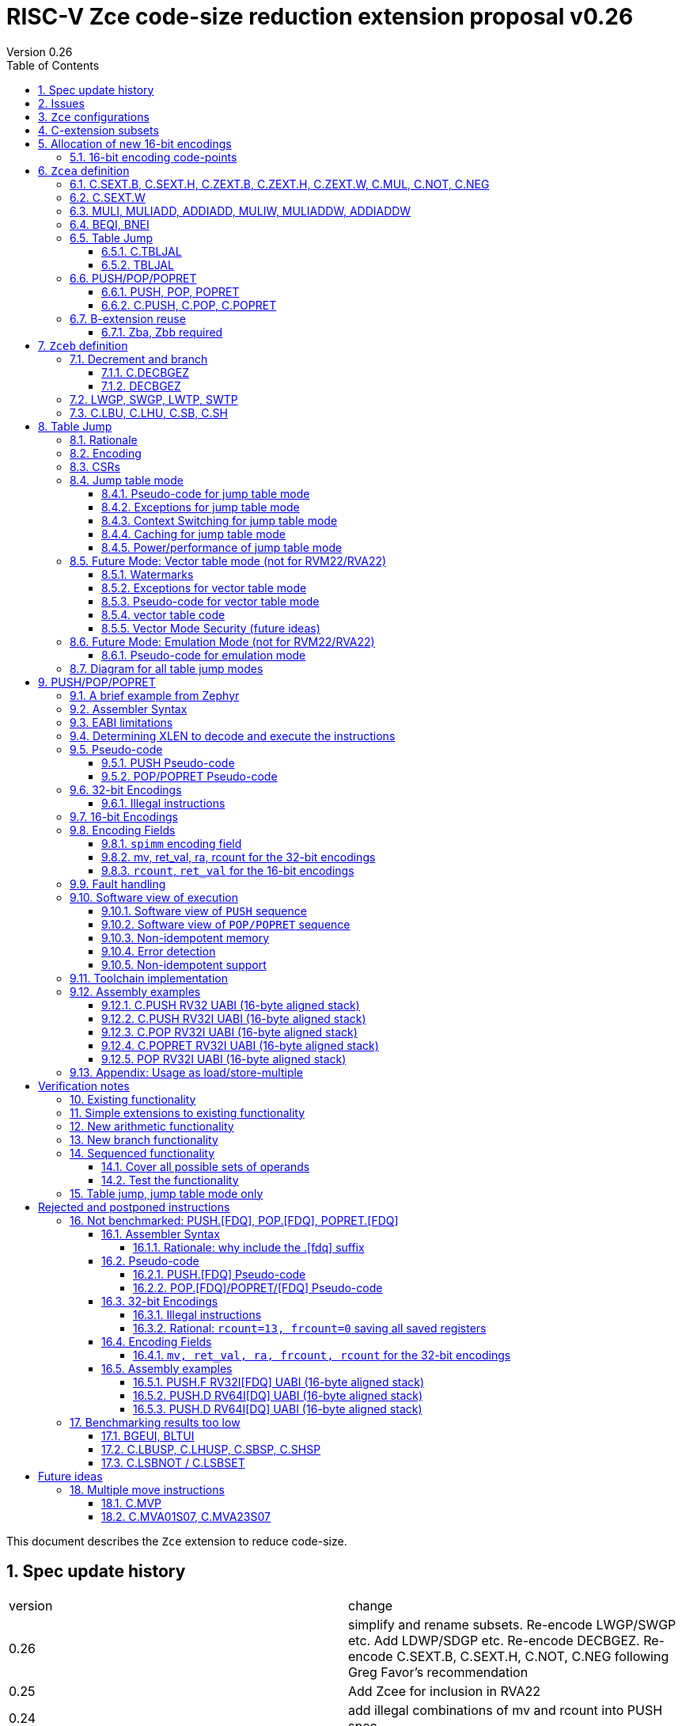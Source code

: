 = RISC-V Zce code-size reduction extension proposal v0.26
Version 0.26
:doctype: book
:encoding: utf-8
:lang: en
:toc: left
:toclevels: 4
:numbered:
:xrefstyle: short
:le: &#8804;
:rarr: &#8658;

This document describes the `Zce` extension to reduce code-size.

== Spec update history

|===================================================================
| version | change
| 0.26    | simplify and rename subsets. Re-encode LWGP/SWGP etc. Add LDWP/SDGP etc. Re-encode DECBGEZ. Re-encode C.SEXT.B, C.SEXT.H, C.NOT, C.NEG following Greg Favor's recommendation
| 0.25    | Add Zcee for inclusion in RVA22
| 0.24    | add illegal combinations of mv and rcount into PUSH spec
|         | added verification notes
| 0.23    | add C.ZEXT.W and Zba for the 32-bit version 
| 0.22    | group encodings closer together to hopefully allocate 16-bit encoding space to Zce. Put code points numbers into the tables
| 0.21    | remove SEXT.W as it's an existing pseudo-instruction, and also remove ZEXT.W as it requires Zbp (which is otherwise is *not* required). 
|         | Remove C.LSBKEEP as it's the same as C.ANDI, rs, 1. Postpone C.LSBSET. 
|         | Tidy up encodings of C.[SX]EXT.[BH] so we don't leave gaps
|         | Add code-point information
| 0.20    | Put MULI[W]/MULIADD[W] into Zcecm
|         | POSTPONE PUSH.[FDQ]/POP.[FDQ]/POPRET.[FDQ]. 
|         | Replace C.LSBNOT with C.LSBSET and also add C.LSBKEEP. 
|         | Remove BGEUI, BLTUI, C.LSBNOT, C.LBUSP, C.LHUSP, C.SBSP, C.SHSP as benchmarking results are low
|         | Put C.MVP/C.MVA*S07 into a "future work" category as they need more thought
|         | reduced C.TBLJAL immediate to 8-bits, the 9th bit didn't pay for itself
|         | Note EABI compatibility in PUSH/POP/POPRET
|         | Update C.NOT/C.NEG assembly syntax
| 0.18    | Separate C.MUL into Zcecm to avoid the dependancy on M, so Zcec has one subset (but is still the same ratification group)
| 0.17    | Add Zbb and possibly Zba (open issue)
| 0.16    | Add Zces[fdq] subsets
| 0.15    | add B-ext pseudo-ops and pack/packw into Zcec for 32-bit forms of new instructions
| 0.14    | BNEI/BEQI/MULI/MULIADD/ADDIADD moved from Zced to Zcec. Found encodings for B*I and DECBGEZ to allow Zced+ZDinx. Reduced cmpimm range for BNEI/BEQI to fit the encoding. Allocated provisional encodings for all 32-bit instructions. Fixed width of frcount, mv in PUSH/POP encodings.
| 0.13    | split LWGP/SWGP into LWGP/SWGP and LWTP/SWTP
| 0.12    | reduce ret_val to 2-bits for POP/POPRET
| 0.11    | Add C.SEXT.W, C.ZEXT.W, MULI, MULIADDW, ADDIADDW, and change the C.[SZ]EXT.* encodings. Rename flen PUSH/POP encoding field to fdq to avoid confusion with FLEN.
|===================================================================

== Issues

* need 32-bit instruction formats for Zcea (I've only done Zceb)
* should the fault handling in `push/pop/popret` be profile defined, or is platform defined ok?
* is a hypervisor version of `xTBLJALVEC` required for `tbljal`?
* `xTBLJALVEC` need addresses to be allocated
* for `C.PUSH` confirm that the auto-included register moves are optimal (give the right balance between saving code-size and not wasting performance)

== `Zce` configurations

image::https://github.com/riscv/riscv-code-size-reduction/blob/master/ISA%20proposals/Huawei/Zce_subsets%20simplified2.png[Zce subsets]

`Zce` is split into two main subsets

* `Zcea` is required in RVM22, is compatible with all existing standard extensions
** `Zcee` is a subset of `Zcea` which required in RVA22
** `Zcea/Zcee` imply `Zba/Zba` to get the 32-bit versions of the sign/zero-extension encodings
* `Zceb` is optional for in RVM22 _because it conflicts with the D-extension_
** `Zceb` is fully compatible with `ZDinx`

[#zcea]
.Zcea extension
[width="100%",options=header]
|===============================================================================
|Instruction|RV32|RV64|RV128|Extension|Notes
6+|Zcee subset
|C.SEXT.B|✓|✓|✓|Zcea/Zcee|
|C.SEXT.H|✓|✓|✓|Zcea/Zcee|
|C.SEXT.W| |✓|✓|Zcea/Zcee|pseudo-instruction
|C.ZEXT.B|✓|✓|✓|Zcea/Zcee|
|C.ZEXT.H|✓|✓|✓|Zcea/Zcee|
|C.ZEXT.W| |✓|✓|Zcea/Zcee|
6+|Require M or Zmmul to be inferred
|C.MUL|✓|✓|✓|Zcea|requires M or Zmmul
|MULI|✓|✓|✓|Zcea|requires M or Zmmul
|MULIADD|✓|✓|✓|Zcea|requires M or Zmmul
|MULIW| |✓|✓|Zcea|requires M or Zmmul
|MULIADDW| |✓|✓|Zcea|requires M or Zmmul
6+|other 16-bit encodings
|C.NOT|✓|✓|✓|Zcea|
|C.NEG|✓|✓|✓|Zcea|
|C.TBLJAL|✓|✓|✓|Zcea|
|C.PUSH|✓|✓|✓|Zcea|
|C.POP|✓|✓|✓|Zcea|
|C.POPRET|✓|✓|✓|Zcea|
6+|other 32-bit encodings
|ADDIADD|✓|✓|✓|Zcea|
|ADDIADDW| |✓|✓|Zcea|
|TBLJAL|✓|✓|✓|Zcea|
|PUSH|✓|✓|✓|Zcea|
|POP|✓|✓|✓|Zcea|
|POPRET|✓|✓|✓|Zcea|
|===============================================================================

[#zceb]
.Zceb extension, incompatible with D, compatible with ZDinx
[width="100%",options=header]
|===============================================================================
|Instruction|RV32|RV64|RV128|Extension|Notes
6+| 16-bit encodings
|C.DECBGEZ|✓|✓|✓|Zceb|incompatible with D
|C.LBU|✓|✓|✓|Zceb|incompatible with D
|C.LHU|✓|✓|✓|Zceb|incompatible with D
|C.SB|✓|✓|✓|Zceb|incompatible with D
|C.SH|✓|✓|✓|Zceb|incompatible with D
6+| 32-bit encodings
|DECBGEZ|✓|✓|✓|Zceb|incompatible with D
|LWGP|✓|✓|✓|Zceb|incompatible with D
|LWTP|✓|✓|✓|Zceb|incompatible with D
|SWGP|✓|✓|✓|Zceb|incompatible with D
|SWTP|✓|✓|✓|Zceb|incompatible with D
|LDGP| |✓|✓|Zceb|incompatible with D
|LDTP| |✓|✓|Zceb|incompatible with D
|SDGP| |✓|✓|Zceb|incompatible with D
|SDTP| |✓|✓|Zceb|incompatible with D
|===============================================================================

`Zcea/Zceb` are compatible with both the `I` and `E` extensions.  Some register lists from `PUSH/POP/POPRET` instructions cannot be executed on `E` cores, see <<pushpoppopret>> for details. A future version of `Zcea` will add specific EABI versions to cover the cases which are currently not supported, which will only be posible after the EABI spec is stable.

All systems which implement `Zcea/Zceb` must also implement the `C` extension. 

If `M` or `Zmmul` is specified then `Zcea` also includes the `C.MUL, MULI, MULIADD` instructions, and `MULIW, MULIADDW` for RV64/RV128.

`Zcea` implies the `B`-extension subsets `Zba` and `Zbb`. Therefore `RV32IC_Zcea` is equivalent to `RV32IC_Zcea_Zba_Zbb`.

== C-extension subsets

The C-extension already reuses encodings between different architectures. `Zce` extends this concept further. <<zce_quad0>>, <<zce_quad1>> and <<zce_quad2>> show how each encoding is allocated for different architectures or for different combinations of extensions.

For example:

* `C.FSD`, `C.SQ`, and `{C.LBU, C.SB}` share opcodes, so for different configurations the encodings represent:
** `C.FSD` for `RV32CD/RV64CD`
** `C.SQ`  for `RV128C`
** `{C.LBU, C.SB}` for `RV32C_Zce, RV64C_Zce， RV32C_Zce_ZDinx, RV64C_Zce_ZDinx`
** illegal encoding for `RV32C, RV64C`, as neither `D` nor `Zce` was specified

The shared encoding column in the tables assigns an arbitrary number to show which encodings are grouped together (I can't find a better way of highlighting groups of cells in the table in adoc format). `Zce` instructions are in *bold*.

[#zce_quad0]
.C-extension quadrant 0
[width="100%",options=header]
|===============================================================================
|Enc[15:13]|Instruction|shared encoding group|Ext Subset|RV32|RV64|RV128|Extension
|000       |C.ADDI4SPN| |Zci |✓|✓ |✓  |C

|001       |C.FLD     |1|Zcd |✓|✓ |   |C+D
|001       |C.LQ      |1|Zcq |  |  |✓  |C
|001       |*C.DECBGEZ* |1|*Zceb*|✓|✓ |  |C+*Zceb*

|010       |C.LW      | |Zci |✓|✓ |✓  |C

|011       |C.FLW     |2|Zcf |✓|   |   |C+F
|011       |C.LD      |2|Zc64/Zc128| |✓|✓|C

|100       |*C.POP*     | |*Zcea*|	✓|	✓|	✓|	C+*Zcea*
|100       |*C.POPRET*  | |*Zcea*|	✓|	✓|	✓|	C+*Zcea*
|100       |*C.PUSH*    | |*Zcea*|	✓|	✓|	✓|	C+*Zcea*

|100       |*C.TBLJAL*  | |*Zcea*|	✓|	✓|	✓|	C+*Zcea*
|100       |*C.SEXT.B*  | |*Zcea*|	✓|	✓|	✓|	C+*Zcea*
|100       |*C.SEXT.H*  | |*Zcea*|	✓|	✓|	✓|	C+*Zcea*
|100       |*C.ZEXT.B*  | |*Zcea*|	✓|	✓|	✓|	C+*Zcea*
|100       |*C.ZEXT.H*  | |*Zcea*|	✓|	✓|	✓|	C+*Zcea*
|100       |*C.NOT*     | |*Zcea*|	✓|	✓|	✓|	C+*Zcea*
|100       |*C.NEG*     | |*Zcea*|	✓|	✓|	✓|	C+*Zcea*
|100       |*C.MUL*     | |*Zcea*|	✓|	✓|	✓|	M+C+*Zcea*

|101       |C.FSD     |3|Zcd|✓|✓| |C+D
|101       |C.SQ      |3|Zcq| | |✓|D
|101       |*C.SB*      |3|*Zceb*|✓|✓| |C+*Zceb*
|101       |*C.LBU*     |3|*Zceb*|✓|✓ |  |C+*Zceb*

|110       |C.SW      | |Zci|✓|✓|✓|C

|111       |C.FSW     |4|Zcf|✓| | |C+F
|111       |C.SD      |4|Zc64/Zc128| |✓|✓|C
|===============================================================================

[#zce_quad1]
.C-extension quadrant 1
[width="100%",options=header]
|===============================================================================
|Enc[15:13]|Instruction|shared encoding group|Ext Subset|RV32|RV64|RV128|Extension

|000       |C.NOP	| |Zci	|✓	|✓	|✓	|C
|000       |C.ADDI	| |Zci	|✓	|✓	|✓	|C


|001       |C.JAL	        |5|Zc32	        |✓	|	|	|C
|001       |C.ADDIW (rd=0:RSV)  |5|Zc64/Zc128	|	|✓	|✓	|C

|010       |C.LI (rd=0:HINT) | |Zci	|✓	|✓	|✓	|C


|011       |C.ADDI16SP (nzimm=0:RSV)	| | Zci	|✓	|✓	|✓	|C
|011       |C.LUI (nzimm=0: RSV; rd=0:HINT)	| |Zci	|✓	|✓	|✓	|C


|100       |C.SRLI (RV32:NSE, nzuimm[5]=1)        |6|Zc32/Zc64	|✓	|✓	|	|C
|100       |C.SRLI64 (RV32:HINT)                  |6|Zc128	|	|	|✓	|C
|100       |C.SRAI (RV32:NSE, nzuimm[5]=1)        |7|Zc32/Zc64	|✓	|✓	|	|C
|100       |C.SRAI64 (RV32/64:HINT)               |7|Zc128	|	|	|✓       |C
|100       |C.ANDI                                | |Zci	|✓	|✓	|✓	|C
|100       |C.SUB                                 | |Zci	|✓	|✓	|✓	|C
|100       |C.XOR                                 | |Zci	|✓	|✓	|✓	|C
|100       |C.OR                                  | |Zci	|✓	|✓	|✓	|C
|100       |C.AND                                 | |Zci	|✓	|✓	|✓	|C
|100       |C.SUBW (RV32:RSV)                     | |Zc64/Zc128	|	|✓	|✓	|C
|100       |C.ADDW (RV32:RSV)                     | |Zc64/Zc128	|	|✓	|✓	|C

|101       |C.J	       | |Zci	|✓	|✓	|✓	|C


|110       |C.BEQZ	| |Zci	|✓	|✓	|✓	|C


|111       |C.BNEZ	| |Zci	|✓	|✓	|✓	|C
|===============================================================================

[#zce_quad2]
.C-extension quadrant 2
[width="100%",options=header]
|======================================================================================================
|Enc[15:13]|Instruction|shared encoding group|Ext Subset|RV32|RV64|RV128|Extension

|000       |C.SLLI (rd=0:HINT; RV32 && nzuimm[5]=1:NSE)| 8|Zc32/Zc64	|✓	|✓	|	|C
|000       |C.SLLI64 (RV32/64 or rd=0:HINT)	       | 8|Zc128	        |	|	|✓	|C
|001       |C.FLDSP	                               | 9|Zcd	        |✓	|✓	|	|C+D
|001       |C.LQSP (rd=0:RSV)	                     | 9|Zc128	        |	|	|✓	|C
|001       |*unallocated*	                         | 9|N/A 	|✓	|✓	| 	|C+*??*
|010       |C.LWSP (rd=0:RSV)	                     |  |Zci	        |✓	|✓	|✓	|C
|011       |C.FLWSP	                               |10|Zcf	        |✓	|	|	|C+F
|011       |C.LDSP (rd=0:HINT)	                   |10|Zc64/Zc128	|	|✓	|✓	|C
|100       |C.JR     (rd=0:RSV)	                   |  |Zci   	|✓	|✓	|✓	|C
|100       |C.MV   (rd=0:HINT)	                   |  |Zci   	|✓	|✓	|✓	|C
|100       |C.EBREAK	                             |  |Zci   	|✓	|✓	|✓	|C
|100       |C.JALR	                               |  |Zci   	|✓	|✓	|✓	|C
|100       |C.ADD (rd=0:HINT)	                     |  |Zci   	|✓	|✓	|✓	|C
|101       |C.FSDSP	                               |11|Zcd	        |✓	|✓	|	|C+D
|101       |C.SQSP	                               |11|Zc128		|       | 	|✓	|C
|101       |*C.SH*	                               |11|*Zceb*	|✓	|✓	| 	|C+*Zceb*
|101       |*C.LHU*	                               |11|*Zceb* 	|✓	|✓	| 	|C+*Zceb*
|110       |C.SWSP	                               |  |Zci	        |✓	|✓	|✓	|C
|111       |C.FSWSP	                               |12|Zcf	        |✓	|	|	|C+F
|111       |C.SDSP	                               |12|Zc128	        |	|✓	|✓	|C
|======================================================================================================

== Allocation of new 16-bit encodings

This section gives a short-hand lookup of exactly where the new encodings are allocated to make it easier to review the encoding space. The first column is the group number from <<zce_quad0>>, <<zce_quad1>> and <<zce_quad2>>.

|======================================
|Group|[15:13]|[12:10]|[1:0]|Instruction

| |100    |000    |00   |C.POP, C.POPRET, C.PUSH
| |100    |001    |00   |C.SEXT.B, C.SEXT.H, C.ZEXT.B, C.ZEXT.H, C.ZEXT.W, C.NOT, C.NEG, C.MUL
| |100    |110    |00   |C.TBLJAL

|1|001    |xxx    |00   |C.DECBGEZ

|3|101    |0xx    |00   |C.SB
|3|101    |1xx    |00   |C.LBU

|11|101   |0xx    |10   |C.SH
|11|101   |1xx    |10   |C.LHU
|======================================


=== 16-bit encoding code-points

All previously reserved 16-bit encodings are in the tables below, showing how many are allocated to `Zce`.

[#spare16encodings]
.spare 16-bit encodings for RV32/RV64
[width="100%",options=header]
|================================================================================================
| 15 | 14 | 13 | 12 | 11 | 10 | 9 | 8 | 7 | 6  | 5  | 4 | 3 | 2 | 1 | 0 |code points| sub-extension
18+|Some of these spare encodings may be allocated to EABI versions of `C.PUSH/C.POP/C.POPRET`
3+|  100     3+|000        8+|xxxx                            2+| 00    |200/256 | `Zcea`
3+|  100     3+|001        8+|xxxx                            2+| 00    |120/256 | `Zcea`
3+|  100     3+|010        8+|xxxx                            2+| 00    |256/256 | `Zcea`
3+|  100     3+|011        8+|xxxx                            2+| 00    |0/256   | *reserved*
3+|  100     3+|1xx        8+|xxxx                            2+| 00    |0/1024  | *reserved*
3+|  011       | 0 5+|xxxxx             5+|11111              2+| 01    |0/32    | *reserved*
3+|  100     3+|111  3+|xxx   |1  4+|xxx                      2+| 01    |0/128   | *reserved*
3+|  100     6+|000000                  5+|non-zero           2+| 10    |0/31    | *reserved*
|================================================================================================

[#spare encodings RV32]
.spare 16-bit encodings for RV32 only (mainly out of range shifts)
[width="100%",options=header]
|================================================================================================
| 15 | 14 | 13 | 12 | 11 | 10 | 9 | 8 | 7 | 6  | 5  | 4 | 3 | 2 | 1 | 0 |code points| sub-extension         
3+|  100     2+|10  9+|xxx                                      2+| 01  |0/512  | *reserved*
3+|  100     3+|111  3+|xxx   |0  4+|xxx                        2+| 01  |0/128  | *reserved*
3+|  000       | 1   5+| non-zero            5+|xxx             2+| 10  |0/992  | *reserved*  
|================================================================================================

[#spare encodings RV64]
.spare 16-bit encodings for RV64 only (ADDIW with zero destination)
[width="100%",options=header]
|================================================================================================
| 15 | 14 | 13 | 12 | 11 | 10 | 9 | 8 | 7 | 6  | 5  | 4 | 3 | 2 | 1 | 0 |code points| sub-extension  
3+| 001        | x 5+|00000             5+| xxxxx             2+|01     |0/64 | *reserved*
|================================================================================================

[#spare encodings D]
.spare 16-bit encodings reused from the D-extension
[width="100%",options=header]
|================================================================================================
| 15 | 14 | 13 | 12 | 11 | 10 | 9 | 8 | 7 | 6  | 5  | 4 | 3 | 2 | 1 | 0 |code points|sub-extension  
3+| 001        11+|xxx                                        2+|00     |2047/2048| `Zceb`
3+| 101        11+|xxx                                        2+|00     |2048/2048| `Zceb`
3+| 001        11+|xxx                                        2+|10     |   0/2048| *reserved*       
3+| 101        11+|xxx                                        2+|10     |2048/2048| `Zceb`
|================================================================================================

In total in the existing RVC (16-bit) encoding space:

. RV32C has 3871 code points available, 576 are used (14.9%)
. RV64C has 2303 code points available, 576 are used (25.0%)
. RV32CD (i.e. the C.FSD,C.FLD, C.FSDSP, C.FLDSP encodings) has 8192 code points available, 6143 are used (75.0%)

. if the partially allocated encoding groups from <<spare16encodings>> are fully allocated to Zce the figures become
.. RV32C has 3871 code points available, 768 are used (19.8%)
.. RV64C has 2303 code points available, 768 are used (33.3%)

== `Zcea` definition

=== C.SEXT.B, C.SEXT.H, C.ZEXT.B, C.ZEXT.H, C.ZEXT.W, C.MUL, C.NOT, C.NEG

These instructions have no conflicts with other extensions, they use previously reserved encodings.

These instructions are 16-bit versions of existing 32-bit instructions, from either `I/E` or the `Zba/Zbb`-extension.

[#dyadic-16encodings]
.simple instructions 16-bit encodings
[width="100%",options=header]
|=============================================================================================
| 15 | 14 | 13 | 12 | 11 | 10 | 9 | 8 | 7 | 6  | 5  | 4 | 3 | 2 | 1 | 0 |instruction         
17+|monadic with single source/dest, room for 1 more encoding 
3+|  100       | 0  | 0  | 1 3+| rs1'/rd' | 0  | 0  3+| 000     2+| 00  | C.ZEXT.B
3+|  100       | 0  | 0  | 1 3+| rs1'/rd' | 0  | 0  3+| 001     2+| 00  | C.ZEXT.H
3+|  100       | 0  | 0  | 1 3+| rs1'/rd' | 0  | 0  3+| 010     2+| 00  | C.ZEXT.W
3+|  100       | 0  | 0  | 1 3+| rs1'/rd' | 0  | 0  3+| 011     2+| 00  | *reserved*
3+|  100       | 0  | 0  | 1 3+| rs1'/rd' | 0  | 0  3+| 100     2+| 00  | C.SEXT.B
3+|  100       | 0  | 0  | 1 3+| rs1'/rd' | 0  | 0  3+| 101     2+| 00  | C.SEXT.H
3+|  100       | 0  | 0  | 1 3+| rs1'/rd' | 0  | 0  3+| 110     2+| 00  | C.NOT
3+|  100       | 0  | 0  | 1 3+| rs1'/rd' | 0  | 0  3+| 111     2+| 00  | C.NEG
17+|Dyadic with room for 2 more encodings
3+|  100       | 0  | 0  | 1 3+| rs1'/rd' | 0  | 1  3+| rs2'    2+| 00  | C.MUL
3+|  100       | 0  | 0  | 1 3+| xxx      | 1  | x  3+| xxx     2+| 00  | *reserved*
|=============================================================================================

[#monsemantics]
.simple instruction semantics
[width="100%",options=header]
|=======================================================================
|instruction    | definition
| C.ZEXT.B      | rd' = zero_ext(rd'[ 7:0])
| C.ZEXT.H      | rd' = zero_ext(rd'[15:0])
| C.SEXT.B      | rd' = sign_ext(rd'[ 7:0])
| C.SEXT.H      | rd' = sign_ext(rd'[15:0])
| C.NOT         | rd' = ~rd' / rd' = rd' XOR -1
| C.NEG         | rd' = -rd'
| C.MUL         | rd' = rd' * rs2'
2+| RV64/RV128 only
| C.ZEXT.W      | rd' = zero_ext(rd'[31:0])
|=======================================================================

[#mon-32bit]
.simple instruction 32-bit equivalent instructions/pseudo-instructions
[width="100%",options=header]
|======================================================================================================
|instruction | assembly syntax       | requirements for 16-bit encoding   | 32-bit extension
|C.ZEXT.B    | zext.b rd             | rd x8-x15                          | I or E
|C.ZEXT.H    | zext.h rd             | rd x8-x15                          | Zbb
|C.SEXT.B    | sext.b rd             | rd x8-x15                          | Zbb
|C.SEXT.H    | sext.h rd             | rd x8-x15                          | Zbb
|C.NOT       | not    rd             | rd x8-x15                          | I or E
|C.NEG       | neg    rd             | rd x8-x15                          | I or E
|C.MUL       | mul    rd, rs1, rs2   | rd x8-x15                          | I or E
4+|RV64/RV128 only
|C.ZEXT.W    | zext.h rd             | rd x8-x15                          | Zba
|======================================================================================================


Assembly Examples

[source,sourceCode,text]
----
zext.b a5;  # a5 = zero_ext(a5[7:0])
zext.h a5;  # a5 = zero_ext(a5[15:0])
sext.b a5;  # a5 = sign_ext(a5[7:0])
sext.h a5;  # a5 = sign_ext(a5[15:0])

not a5          # a5 = ~a5 bitwise inversion
neg a5          # a5 = -a5 two's complement inversion

mul a5, a5, a6; # a5 = a5 * a6

----

=== C.SEXT.W

`C.SEXT.W` is added as a pseudo-instruction for `C.ADDIW rd, rd, 0`

=== MULI, MULIADD, ADDIADD, MULIW, MULIADDW, ADDIADDW

These instructions have no conflicts with other extensions, they use previously reserved encodings.

See https://github.com/clairexen/riscv-fanfic/blob/master/riscv-cfmt/riscv-cfmt.md[Clare's proposal from the B-extension].
Also see https://github.com/riscv/riscv-code-size-reduction/blob/master/existing_extensions/Huawei%20Custom%20Extension/riscv_muladd_extension.rst[this document], which is implemented on silicon.

[zcec-32bit-encodings-arithmetic]
.arithmetic instructions 32-bit encodings
[width="100%",options=header]
|=========================================================================================================================
| 31:27              | 26|25   |24  |23|22|21:20      |19:18|17:16|15 | 14:12   | 11:10 |9:7        | 6 : 0 | instruction
7+|imm[11:0]                                          |00 2+|rs1'   2+| 11100           | rd'       |0011011| MULI
7+|imm[11:0]                                          |10 2+|rs1'   2+| 11100           | rd'       |0011011| MULIW
5+|imm[8:0]                          2+|rs2'          |00 2+|rs1'   2+| 11100           | rd'       |0011111| MULIADD
5+|imm[8:0]                          2+|rs2'          |10 2+|rs1'   2+| 11100           | rd'       |0011111| MULIADDW
5+|imm[8:0]                          2+|rs2'          |00 2+|rs1'   2+| 11101           | rd'       |0011111| ADDIADD
5+|imm[8:0]                          2+|rs2'          |10 2+|rs1'   2+| 11101           | rd'       |0011111| ADDIADDW
|=========================================================================================================================

[#arithmetic_semantics]
.Arithmetic semantics
[width="100%",options=header]
|=======================================================================
|instruction    | definition
|MULI           |rd' = rs1' * sign_ext(imm)
|MULIADD        |rd' = rs1' + rs2' * sign_ext(imm)
|ADDIADD        |rd' = rs1' + rs2' + sign_ext(imm)
2+|RV64/RV128 only
|MULIW          |rd' = sign_ext(rs1'[31:0] * sign_ext(imm))
|MULIADDW       |rd' = sign_ext(rs1'[31:0] + rs2' * sign_ext(imm))
|ADDIADDW       |rd' = sign_ext(rs1'[31:0] + rs2' + sign_ext(imm))
|=======================================================================

Assembly Examples

[source,sourceCode,text]
----
muli     a0, a1, 2     # a0 = a1 * 2
muliadd  a0, a1, a2, 2 # a0 = a1 + a2 * 2
addiadd  a0, a1, a2, 2 # a0 = a1 + a2 + 2
muliw    a0, a1, 2     # a0 = sign_ext(a1 * 2)
muliaddw a0, a1, 2     # a0 = sign_ext(a1 + a2 * 2)
addiaddw a0, a1, 2     # a0 = sign_ext(a1 + a2 + 2)
----


[#cmpimmbr]
=== BEQI, BNEI

These instructions have no conflicts with other extensions, they use previously reserved encodings.

The encodings allow a comparison of a register and an immediate value. `BEQI` in particular is very useful for _switch_ statements. 

[compare-immediate-branch_encodings]
.proposed 32-bit encodings for `BEQI/BNEI`
[width="100%",options=header]
|=========================================================================================================================
| 31:27              | 26:25  |24   |23|22:20         |19:18|17:16|15 | 14:12   | 11:10 |9:7        | 6 : 0 | instruction
| scmpimm[5:1]       |10      |scmpimm[0]  2+|  offset[9:6]  3+| rs1  | 000   2+| offset[5:1]       |1000011| BEQI
| scmpimm[5:1]       |10      |scmpimm[0]  2+|  offset[9:6]  3+| rs1  | 001   2+| offset[5:1]       |1000011| BNEI
|=========================================================================================================================

[#compare-immediate branch_semantics]
.Compare immediate branch semantics
[width="100%",options=header]
|=======================================================================
|instruction    | definition
| BEQI          | if (rs1==sign_ext(scmpimm)) target_pc=PC+offset; else target_pc=PC+4;
| BNEI          | if (rs1!=sign_ext(scmpimm)) target_pc=PC+offset; else target_pc=PC+4;
|=======================================================================

Assembly Examples

[source,sourceCode,text]
----
beq  a5, 1,offset # if(a5== 1) branch_to(PC+offset) # signed comparison
bne  a5,-1,offset # if(a5!=-1) branch_to(PC+offset) # signed comparison
----

=== Table Jump

The specification is in <<tablejump>>.

[[tablejump16]]
==== C.TBLJAL

The 16-bit encoding is in <<tbljal16bitencoding>>.

[[tablejump32]]
==== TBLJAL

The 32-bit encoding is in <<tbljal32bitencoding>>.

[#pushpoppopret_heading]
=== PUSH/POP/POPRET

See <<pushpoppopret>> for the specification.

[[pushpop32]]
==== PUSH, POP, POPRET

See <<pushpoppopret32bitencodings>> for the encodings.

[[pushpop16]]
==== C.PUSH, C.POP, C.POPRET

See <<pushpoppopret16bitencodings>> for the encodings.


=== B-extension reuse

Some instructions will be reused from the B-extension and are implied by `Zce`. 

==== Zba, Zbb required

`Zba` is require for the 32-bit encoding for `c.zext.w`. The `sh[123]add` instructions are also useful for code-size reduction, as they are used for address calculations.

`Zbb` is required for 32-bit encodings for `c.sext.b, c.sext.h, c.zext.b, c.zext.h`. It is simpler to take the whole `Zbb` subset as it also contains useful instructions like rotate (`rori, ror, rol`), byte reverse (`rev8`) and count-leading-zeroes (`clz`).

[NOTE]

  `Zbp` is *not* implied by `Zce` as instructions like `grev[i]` and `shfl[i]` seem too heavyweight for small embedded cores. 


== `Zceb` definition

The D-extension takes priority over these encodings.

[Zceb-32bit-formats]
.proposed 32-bit formats
[width="100%",options=header]
|=========================================================================================================================
| 31:29    |28:25                  |24:20            |19:18|17:15       |14:12   | 11:7             | 6 : 0 | instruction
9+|These formats are designed for maximum overlap immediate with I-type and S-type
|funct3a 2+|imm[8:2,10:9]                          2+|imm[15:11]  | funct3 | rd               |opcode | LW16-type
|funct3a   |imm[8:5]               | rs2           2+|imm[15:11]  | funct3 | imm[4:2, 10:9]   |opcode | SW16-type
|funct3a 2+|imm[8:3,16,10:9]                       2+|imm[15:11]  | funct3 | rd               |opcode | LD16-type
|funct3a   |imm[8:5]               | rs2           2+|imm[15:11]  | funct3 | imm[4:3,16,10:9] |opcode | SD16-type
9+|This format is only for DECBGEZ, designed for maximum immediate overlap with B-type and LW16-type
|funct3a 2+|imm[8:2,10:9]                          |scale|imm[1,12:11]  | funct3 | rd         |opcode | DECB-type
|=========================================================================================================================

=== Decrement and branch

[[decbr16]]
==== C.DECBGEZ

This instruction conflicts with the `D`-extension. If `D` is implemented, this instruction will not be available. It is compatible with `ZDinx`.

This instruction is a combined decrement and branch, used for inferring loops with an optionally scaled loop counter.

[NOTE]

  The 32-bit encoding has a signed offset. The 16-bit encoding has an unsigned offset, but it can only represent a backwards jump. 
  Therefore to be legal syntax for the 16-bit encoding the offset is specified as a negative number but encoded as a positive offset.
 
[NOTE]

  The encoding is reserved if the offset is zero.

[#proposed-16bit-encodings-dec_br]
.proposed 16-bit encodings for dec-and-branch
[width="100%",options=header]
|=============================================================================================
| 15 | 14 | 13 | 12 | 11 | 10 | 9 | 8 | 7 | 6  | 5  | 4 | 3 | 2 | 1 | 0 |instruction         
3+|  001          3+|nzimm[6:4] 3+| rd'  3+|nzimm[3:1] 2+|scale 2+| 00 | C.DECBGEZ
3+|  001          3+|000       3+| rd'  3+|000       2+|scale 2+| 00 | *reserved*
|=============================================================================================

[#deccmpbrsemantics]
.decrement, compare and branch semantics
[width="100%",options=header]
|=======================================================================
|instruction    | definition
| C.DECBGEZ     | rd' = rd' - (1<<scale); bge rd', zero, -zero_ext(nzimm);
|=======================================================================

[#v1.0-32bit]
.32-bit equivalent instructions for decrement, compare and branch semantics
[width="100%",options=header]
|======================================================================================================
|instruction | assembly syntax        | requirements for 16-bit encoding   | 32-bit extension
|C.DECBGEZ   | decbgez, rd, imm, -offset | rd is x8-x15, imm is [1248], offset is in range   | Zcec
|======================================================================================================

Assembly Example
[source,sourceCode,text]
----
decbgez s2, 1, -4 ;# s2-=1;if(s2>=0) branch_to(PC-4) encoded as scale=0, uimm=4 (not uimm=-4)
----

==== DECBGEZ

This instruction conflicts with the `D`-extension. If `D` is implemented, this instruction will not be available. It is compatible with `ZDinx`. It uses a DECB-type encoding.

The 16-bit encoding and specification is in <<decbr16>>.

[decbgez-32bit-encodings]
.proposed 32-bit encoding `DECBGEZ`
[width="100%",options=header]
|=========================================================================================================================
| 31:29    |28:25                  |24:20            |19:18|17:15       |14:12   | 11:7             | 6 : 0 | instruction
|100     2+|imm[8:2,10:9]                            |scale|imm[1,12:11]  | 011 | rd                |0000111 | DECBGEZ
|=========================================================================================================================

[#decbgezsemantics32]
.decrement, compare and branch 32-bit semantics
[width="100%",options=header]
|=======================================================================
|instruction    | definition
| DECBGEZ       | rd = rd - (1<<scale); bge rd, zero, sign_ext(imm);
|=======================================================================

Assembly Example
[source,sourceCode,text]
----
decbgez s2, 1, offset ;# s2-=1;if(s2>=0) branch_to(PC+offset)
----


=== LWGP, SWGP, LWTP, SWTP

These instructions conflict with the `D`-extension. If `D` is implemented, these instruction will not be available. They are compatible with `ZDinx`.

These instructions reuse the encodings for `FLD/FSD`.

`LWGP,SWGP` give a larger offset range than the standard `LW, SW` instructions by making the base register explicitly `gp`, allowing a 16-bit/64KB range of word aligned offsets, instead of a 12-bit/4KB range of byte aligned offsets.

[NOTE]

   Restrictions in the GCC toolchain mean that the full range of `gp` cannot be used for the standard `LW/SW` instructions, in case linker relaxation means that the `gp` relative addresses moves out of range. This will still be the case with `LWGP, SWGP` but the range is so much larger that the impact will be minimal. https://github.com/riscv/riscv-gnu-toolchain/issues/497[See this github issue]. This issue means that with the current RISC-V ISA the full 4KB range cannot be accessed using `gp` using GCC so the benefit is lower than might be expected.

`LWTP,SWTP` give an 18-bit/256KB offset range, which is larger than the standard `LW, SW` instructions by making the base register explicitly `tp`.

[NOTE]

  The intention is to allow the toolchain to use `tp` as a second global pointer, for systems which do not need thread local storage, giving two 256KB address spaces within reach of a single 32-bit load/store word instruction. Any ABI or toolchain implications from allowing this are not covered by this document. `LWTP, SWTP` can also be used to allow a larger range of thread local storage to be accessed with a 32-bit instruction.

[Zceb-32bit-encodings]
.proposed 32-bit encodings for `LWGP/SWGP/LWTP/SWTP` and `LDGP/SDGP/LDTP/SDTP`
[width="100%",options=header]
|=========================================================================================================================
| 31:29|28:25   |24:20      |19:15 | 14:12   | 11:7  | 6 : 0 | instruction
|000 2+|imm[8:2,10:9]                                |imm[15:11]  | 011   | rd                |0000111| LWGP
|001 2+|imm[8:2,10:9]                                |imm[15:11]  | 011   | rd                |0000111| LWTP
|000   |imm[8:5]                   | rs2             |imm[15:11]  | 011   | imm[4:2, 10:9]    |0100111| SWGP
|001   |imm[8:5]                   | rs2             |imm[15:11]  | 011   | imm[4:2, 10:9]    |0100111| SWTP
8+|RV64/RV128 only
|000 2+|imm[8:3,16,10:9]                             |imm[15:11]  | 011   | rd                |0000111| LDGP
|001 2+|imm[8:3,16,10:9]                             |imm[15:11]  | 011   | rd                |0000111| LDTP
|000   |imm[8:5]                   | rs2             |imm[15:11]  | 011   | imm[4:3,16,10:9]  |0100111| SDGP
|001   |imm[8:5]                   | rs2             |imm[15:11]  | 011   | imm[4:3,16,10:9]  |0100111| SDTP
|=========================================================================================================================

[#lwgp_semantics]
.Load/store word/double GP/TP relative semantics
[width="100%",options=header]
|=======================================================================
|instruction    | definition
| LWGP          | rd=sign_ext(Memory[gp+sign_ext(imm)][31:0]);
| SWGP          | Memory[gp+sign_ext(imm)][31:0])=rs2[31:0];
| LWTP          | rd=sign_ext(Memory[tp+sign_ext(imm)][31:0]);
| SWTP          | Memory[tp+sign_ext(imm)][31:0])=rs2[31:0];
2+|RV64/RV128 only
| LDGP          | rd=sign_ext(Memory[gp+sign_ext(imm)][63:0]);
| SDGP          | Memory[gp+sign_ext(imm)][63:0])=rs2[63:0];
| LDTP          | rd=sign_ext(Memory[tp+sign_ext(imm)][63:0]);
| SDTP          | Memory[tp+sign_ext(imm)][63:0])=rs2[63:0];
|=======================================================================

Assembly Examples
[source,sourceCode,text]
----
lw s0, 20(gp)
sw s0, 20(gp)
lw s0, 20(tp)
sw s0, 20(tp)

//RV64/RV128 only
ld s0, 20(gp)
sd s0, 20(gp)
ld s0, 20(tp)
sd s0, 20(tp)
----

=== C.LBU, C.LHU, C.SB, C.SH

These instructions conflict with the `D`-extension. If `D` is implemented, these instruction will not be available. They are compatible with `ZDinx`.

These instructions reuse the encodings for `FLD/FSD`.

[#ldstbh]
.proposed 16-bit encodings for load/store byte/half
[width="100%",options=header]
|=============================================================================================
| 15 | 14 | 13 | 12 | 11 | 10 | 9 | 8 | 7 | 6  | 5  | 4 | 3 | 2 | 1 | 0 |instruction         
3+|  101       |0 2+|uimm[0,3] 3+| rs1' 2+|uimm[2:1] 3+|rs2'  2+| 00 | C.SB
3+|  101       |1 2+|uimm[0,3] 3+| rs1' 2+|uimm[2:1] 3+|rs2'  2+| 00 | C.LBU
3+|  101       |0 2+|uimm[4:3] 3+| rs1' 2+|uimm[2:1] 3+|rs2'  2+| 10 | C.SH
3+|  101       |1 2+|uimm[4:3] 3+| rs1' 2+|uimm[2:1] 3+|rs2'  2+| 10 | C.LHU
|=============================================================================================

[#ldstbhsemantics]
.Load/store byte/half semantics
[width="100%",options=header]
|=======================================================================
|instruction    | definition
| C.LBU         | rd' = zero_ext(Memory[rs1'+zero_ext(uimm)][ 7:0])
| C.LHU         | rd' = zero_ext(Memory[rs1'+zero_ext(uimm)][15:0])
| C.SB          | rd' = Memory[rs1'+zero_ext(uimm)][ 7:0] = rs2'[ 7:0]
| C.SH          | rd' = Memory[rs1'+zero_ext(uimm)][15:0] = rs2'[15:0]
|=======================================================================

[#ldstbh-32bit]
.Load/store byte-half 32-bit equivalent instructions with a direct equivalent
[width="100%",options=header]
|======================================================================================================
|instruction | assembly syntax       | requirements for 16-bit encoding   | 32-bit extension
|C.LBU       | lbu    rd, imm(rs1)   | all regs x8-x15, imm in range      | I-extension
|C.LHU       | lhu    rd, imm(rs1)   | all regs x8-x15, imm in range      | I-extension
|C.SB        | sb     rd, imm(rs1)   | all regs x8-x15, imm in range      | I-extension
|C.SH        | sh     rd, imm(rs1)   | all regs x8-x15, imm in range      | I-extension
|======================================================================================================

Assembly Examples
[source,sourceCode,text]
----
lbu a5,20(a4)   # a5 = zero_ext(Memory(a4+20)[ 7:0])
lhu a5,20(a4)   # a5 = zero_ext(Memory(a4+20)[15:0])
sb  a5,20(a4)   # Memory(a4+20)[ 7:0] = a5[ 7:0]
sh  a5,20(a4)   # Memory(a4+20)[15:0] = a5[15:0]
----

[#tablejump]
== Table Jump 

Table jumps are used to reduce the code size of `JAL` / `JALR` instructions.

=== Rationale

Function calls and jumps to fixed labels typically take 32-bit or 64-bit instruction sequences.
Here's an example from the Huawei IoT code, GCC output:

[source,sourceCode,text]
----
00e084be <vsprintf>:
  #64-bit AUIPC/JALR sequence
  e084be:	001f8317            auipc t1,0x1f8
  e084c2:	18a302e7            jalr  t0,394(t1) # 1000648 <__riscv_save_0>
  
  e084c6:	86b2                mv    a3,a2
  e084c8:	862e                mv    a2,a1
  e084ca:	800005b7            lui	  a1,0x80000
  e084ce:	fff5c593            not	  a1,a1
  
  #32-bit JAL
  e084d2:	f61ff0ef            jal	  ra,e08432 <vsnprintf> # vsnprintf
  
  #64-bit AUIPC/JALR sequence
  e084d6:	001f8317            auipc	t1,0x1f8
  e084da:	19630067            jr	  406(t1) # 100066c <__riscv_restore_0>
----

using `C.TBLJAL` we can reduce this as follows (accepting gaps in the PCs as code has been deleted)

[source,sourceCode,text]
----
00e084be <vsprintf>:
  e084be:	xxxx                tbljal #x ;#<mapped to __riscv_save_0>, saving 6-bytes
  
  e084c6:	86b2                mv     a3,a2
  e084c8:	862e                mv     a2,a1
  e084ca:	800005b7            lui	   a1,0x80000
  e084ce:	fff5c593            not	   a1,a1
  
  e084d2:	xxxx                tbljal #y ;#<mapped to vsnprintf>, saving 2-bytes (8-byte refs to this fn also exist)
  
  e084da:	xxxx                tbljal #z ;#<mapped to __riscv_restore_0>
----

The principle is to have a single lookup table of `TBLJALENTRIES` addresses for `[C.]TBLJAL`, which is built by the linker. The linker then substitutes the code as shown in the example above where the 32-byte function is reduced to 18-bytes giving ~ 56% saving. Clearly the lookup table takes some space, but this is a minimal overhead for repeated functions such as the save/restore routines. 

`TBLJALENTRIES` is set by the maximum size of the table, which is currently 8192 as the 32-bit encoding has an 13-bit index.

Table jump allows the linker to:

* replace 32-bit `JAL` calls with 16-bit `C.TBLJAL`
* replace 64-bit `AUIPC/JALR` calls to fixed locations with either a 16-bit `C.TBLJAL` or a 32-bit `TBLJAL` 
** `[C.]TBLJAL` can be used replace `JALR` if it jumps to a fixed target, which is typically inferred as an `AUIPC/JALR` sequence because the offset from the PC is out of the ±1MB range.

[NOTE]

   RV64 does not have `C.JAL` so `C.TBLJAL` is even more valuable

[NOTE]

  The 32-bit encoding allows more functions to be called, but saves less code size, so the most common functions should be callable by the 16-bit encoding

The 32-bit instruction encoding will ensure that 64-bit sequences `AUIPC/JALR` are unlikely to ever be needed to call functions, unless the jump table is full.

=== Encoding

These instructions have no conflicts with other extensions, they use previously reserved encodings.

[#tbljal16bitencoding]
.C.TBLJAL 16-bit encoding
[width="100%",options=header]
|=============================================================================================
| 15 | 14 | 13 | 12 | 11 | 10  | 9 | 8 | 7 | 6  | 5  | 4 | 3 | 2 | 1 | 0 |instruction         
3+|  100       | 1  | 1  | 0 8+|index8                         2+| 00    | C.TBLJAL
|=============================================================================================

[#tbljal32bitencoding]
.TBLJAL 32-bit encoding
[width="100%",options=header]
|=========================================================================================================================
| 31:27|                      26|25   |24  |23|22|21:20      |19:18|17:16|15 | 14:12   | 11:10 |9:7 | 6 : 0 | instruction
5+|000000000                         5+|index13[12:5]                 | 000   2+| index13[4:0]      |1000011| TBLJAL
|=========================================================================================================================

=== CSRs

The following set of CSRs is required to control the jump table. 

[NOTE]

  The addresses are for custom CSRs, correct CSR addresses need to be specified.

[#xTBLJALVEC-table]
.`xTBLJALVEC` definition
[width="100%",options=header]
|============================================================================================================
|Address |XLEN-1:6       |5:2   | 1: 0  | CSR        | Permissions | Status
|  0x7c0 |base[XLEN-1:6] |scale | mode  | MTBLJALVEC | MRW         | Required if jump table mode is implemented
|  0xbc0 |base[XLEN-1:6] |scale | mode  | STBLJALVEC | MRW         | Required if S-mode is implemented
|  0x800 |base[XLEN-1:6] |scale | mode  | UTBLJALVEC | MRW         | Optional
|============================================================================================================

* M-mode always uses `MTBLJALVEC.base`
* S-mode always uses `STBLJALVEC.base`
* U-mode uses `UTBLJALVEC.base` if implemented, otherwise `STBLJALVEC.base` if implemented, otherwise `MTBLJALVEC.base`

`xTBLJALVEC.base` is a virtual address, whenever virtual memory is enabled (i.e. S and U-modes only if implemented and enabled).

Using `xTBLJALVEC.base` in the pseudo code below implicitly assumes that `xTBLJALVEC.base[5:0]=0`. This is consistent with the description of `xTVEC` in the Unprivileged ISA manual.

`xTBLJALVEC.base` is naturally aligned for all legal values of `XLEN`.

The memory pointed to by `xTBLJALVEC.base` only requires eXecute permission. Read/Write access is not required once the jump table/vector table has been configured.

[#xTBLJALVEC-mode-table]
.`xTBLJALVEC.mode` definition
[width="100%",options=header]
|=============================================================================================
| Mode | Comment
| 00   | Jump table mode
| 01   | *reserved for <<vector-table-mode>>*
| 10   | *reserved for <<emulation-mode>>*
| 11   | *reserved*
|=============================================================================================

`xTBLJALVEC.mode` is a WARL field, so can only be programmed to modes which are implemented. Therefore the discovery mechanism is to attempt to program different modes and read back the values to see which are available. Jump table mode _must_ be implemented.

`xTBLJALVEC.scale` is also WARL, and reads as zero. It is reserved for Vector Table Mode, see <<vector-table-mode>>.

=== Jump table mode

In jump table mode the behaviour is to load the target address from `xTBLJALVEC.base` with an offset which is `XLEN/8` times the parameter passed to the instruction. Bits [1:0] of the data at the target address represent which link register is in use, and whether the entry is legal. Therefore the target functions must be word aligned in memory.

The actual functions are not moved in memory, the jump table lookup is only to give a reference to them using a 16-bit encoding whenever possible.

Jump table mode is easy to implement in the linker and doesn't affect the compiler at all as it is only a link time optimisation. It may complicate instruction fetch due to the indirection, and so may cost performance. The instruction fetch unit can choose to cache the table.

[#entry-lsbs]
.bits [1:0] of each jump table entry
[width="100%",options=header]
|=============================================================================================
| Value| Link Register
| 00   | link to x0
| 01   | link to x1
| 10   | link to x5
| 11   | *reserved / table entry is illegal*
|=============================================================================================

==== Pseudo-code for jump table mode

[source,sourceCode,text]
----
# tmp is temporary internal state, it doesn't represent a real register
# Mem is byte indexed
# n is the immediate operand passed to [c.]tbljal
switch(XLEN) {
  32:  LW tmp, Mem[xTBLJALVEC.base + n<<2][XLEN-1:0];
  64:  LD tmp, Mem[xTBLJALVEC.base + n<<3][XLEN-1:0];
  128: LQ tmp, Mem[xTBLJALVEC.base + n<<4][XLEN-1:0];
}
switch(tmp[1:0]) {
  0: JALR x0, tmp[XLEN-1:2]<<2;
  1: JALR x1, tmp[XLEN-1:2]<<2;
  2: JALR x5, tmp[XLEN-1:2]<<2;
  #MEPC is the PC of the [c.]tbljal, not tmp
  3: take_illegal_instruction_exception();
}
----

For the `vsprintf` example above, the jump table contains the following:

[source,sourceCode,text]
----
xTBLJALVEC.base+ 0(index 0) = # 100066c <__riscv_restore_0> # requires JAL x0 so [1:0]=00
xTBLJALVEC.base+ 8(index 1) = # 100064a <__riscv_save_0>    # requires JAL x5 so [1:0]=10
xTBLJALVEC.base+12(index 2) = #  e08433 <vsnprintf>         # requires JAL x1 so [1:0]=01
----

==== Exceptions for jump table mode

The only illegal instruction exception is if the jump table LSBs are set to `11`. If this happens `MEPC` is set to the PC of the `[c.]tbljal` instruction.

==== Context Switching for jump table mode

The `xTBLJALVEC` CSRs form part of the current context, and so will need to be saved and restored. It is also possible for the jump table to have a single configuration for all contexts, but in general `xTBLJALVEC` is considered part of the context.

==== Caching for jump table mode

For improved performance, the implementation may cache the contents of the jump table. To assist this and avoid unnecessary memory fetches, we state that the table contents may be cached without consistency checks against memory outside the hart if `xTBLJALVEC` has not been written to. 

Any write to `xTBLJALVEC`, even if the actual value is not updated, will indicate that any table caching must be flushed and refetched.

Therefore if there are any updates to generated code in the table in vector mode, a write to `xTBLJALVEC` is required to ensure that any cached contents are not stale. This is not expected to be the common case, because in the absence of dynamically linked libraries, the jump table is static for a given executable. Therefore the recommendation is that it is set with eXecute only privileges, the same as the rest of the code. This is better for security to prevent code in the jump table being scanned for gadgets.

==== Power/performance of jump table mode

The instruction fetch unit could cache the most frequently accessed table jump targets to improve performance. The management of this caching will cost some power (although the ~ 10% code size saving should save power overall by reducing the number of instruction fetches).

An alternative approach is to for the instruction fetch to cache a certain range of table jump indices, e.g. 0-31. The linker could be configured to place the most frequently used table jump indices into this range so that static caching can be used. For this to be successful the linker would need information about the dynamic call frequency of each function call.

[#vector-table-mode]
=== Future Mode: Vector table mode (not for RVM22/RVA22)

Vector table mode is very similar to vectored interrupt handling. The target address is a scaled offset from the base vector. Therefore in vector table mode, execution passes directly to the scaled offset from the base register, not via a jump table.

Vector table mode is simplest for the hardware, as it's just the same mechanism as for the interrupt handler vector. The jump is direct to the destination. However the compiler would have to be aware as it will have to try to fit functions into the table, as each entry is a fixed size so it's not so obviously implementable in the toolchain. We may find other reasons for having this mode. TBD.

`xTBLJALVEC.scale` controls the scale. It is a read/write field instead of WARL.

[width="40%",options=header]
|==================================================================
|`xTBLJALVEC.scale`| `tablescale` 
| 0                | 8-bytes
| 1                | 16-bytes
| 2                | 32-bytes
2+| .....
| 9                | 4096-bytes to match minimum TLB page size
| 10+              | *reserved*
|==================================================================

Note that `tablescale = 1<<(xTBLJALVEC.scale+3)`

`MTBLJALCFG` controls the valid entries in the table and the _watermarks_ which are used to control which link register is in use for each table entry.

[#MTBLJALCFG-table]
.`MTBLJALCFG` definition
[width="100%",options=header]
|================================================================================================================
| XLEN-1:30       | 29:20   | 19:10|  9: 0  | CSR         | Permissions | Status
| ROZ             |maxentry | wxm5 | wmx0   | MTBLJALCFG  | MRW         | Required if vector mode is implemented
| ROZ             |maxentry | wxm5 | wmx0   | STBLJALCFG  | SRW         | Required if S-mode is implemented
| ROZ             |maxentry | wxm5 | wmx0   | UTBLJALCFG  | URW         | Optional
|================================================================================================================

* M-mode always uses `MTBLJALCFG`
* S-mode always uses `STBLJALCFG`
* U-mode uses `UTBLJALCFG` if implemented, otherwise `STBLJALCFG` if implemented, otherwise `MTBLJALCFG`


[NOTE]
  The range of `MTBLJALCFG.maxentry` is from 0 to `TBLJALENTRIES-1`

[NOTE]
  All 3 fields are _unsigned_ integers

==== Watermarks

The two watermark fields are used to control which tables entries link to

*  `x0` (i.e. `J` not `JAL`)
*  `x1` (`ra`, standard link register)
*  `x5` (alternate link register for millicode routines)

Depending upon the programming, table entries can all be allocated to 1, 2 or all 3 link registers.

In the table MAX is `TBLJALENTRIES-1`.

[#MTBLJALCFG-table-watermark-end-conditions]
.`MTBLJALCFG` watermarks
[width="100%",options=header]
|==================================================================================================================
|`MTBLJALCFG.wmx0`  |`MTBLJALCFG.wmx5`| `JAL x0` range | `JAL x5` range | `JAL x1` range | Comment
6+| Normal programming model, use all 3 link registers
| X, X>0            | Y, Y>X          |*0 to X-1*      |*X to Y-1*      |*Y to MAX*      | Use all 3 link registers
6+| Restricted programming model, exclude 1 or 2 link registers
| 0                 |  MAX            |*0 to MAX*      |_none_          |_none_          | Only link to x0   
| MAX               |  MAX            |_none_          |*0 to MAX*      |_none_          | Only link to x5      
| 0                 | 0               |_none_          |_none_          |*0 to MAX*      | Only link to x1
| 0                 | Y, Y>0          |*0 to Y-1*      |_none_          |*Y to MAX*      | Only link to x0, x1
| X, X>0            | X               |_none_          |*0 to X-1*      |*X to MAX*      | Only link to x1, x5
6+| reserved for future use
| Z                 | <Z            3+|illegal instruction                               | *reserved*
|==================================================================================================================

Some of the modes may not be so useful, so we can consider restricting them, for example

- only link to x5 (only millicode routines)
- only link to x1, x5 (no J equivalent)
- _this needs review, but in general I'd like the specification to be flexible_

With the proposed encodings 

- the 16-bit encoding can access entry 0 to min(127, `MTBLJALCFG.maxentry`)
- the 32-bit encoding can access entry 0 to min(255, `MTBLJALCFG.maxentry`)

[#MTBLJALCFG-table-watermark-examples]
.`MTBLJALCFG` watermark examples
[width="100%",options=header]
|==========================================================================================================================
|`MTBLJALCFG.wmx0`  |`MTBLJALCFG.wmx5`|`JAL x0` range|`JAL x5` range| `JAL x1` range 
| 20                | 40              |*0 to 19*     |*20 to 39*    |*40 to 255*
| 0                 | 40              |*0 to 39*     |_none_        |*40 to 255*
| 40                | 40              |_none_        |*0 to 39*     |*40 to 255*
| 40                | 39            3+| *reserved*
| 0                 | 255             |*0 to 255*    |_none_        |_none_
| 255               | 255             |_none_        |*0 to 255*    |_none_
| 0                 | 0               |_none_        |_none_        |*0 to 255*               
|==========================================================================================================================

`JAL x1` is always highest in the range (if enabled), so that the 32-bit encoding typically adds more cases using `x1` to convert `AUIPC/JALR x1` sequences to `TBLJAL` to save code size.

.watermark example
image::https://github.com/riscv/riscv-code-size-reduction/blob/master/ISA%20proposals/Huawei/tbljump2.PNG[watermark example]

==== Exceptions for vector table mode

Take an illegal instruction exception if `[C.]TBLJAL #n` is executed and one of more of these conditions are true:

- `n > MTBLJALWM.maxentry` 
- `MTBLJALWM.wmx5 < MTBLJALWM.wxm0` 
- `MTBLJALWM.wmx0 > MTBLJALWM.maxentry` 
- `MTBLJALWM.wmx5 > MTBLJALWM.maxentry`

All comparisons are _unsigned_.

==== Pseudo-code for vector table mode

[source,sourceCode,text]
----
# Mem is byte indexed
# LINK is x0, x1, x5 depending on the index number and the watermarks
if (n > MTBLJALCFG.maxentry OR MTBLJALWM.wmx5 < MTBLJALWM.wxm0) {
  take_illegal_instruction_exception();
  }
JALR LINK, Mem[xTBLJALVEC.base + n*tablescale][XLEN-1:0];
----

==== vector table code

Because this method doesn't have the jump table - the code is actually placed in the table. If the code is too large to fit then it will have to call a routine outside the table, or use more than one entry which invalidates one or more table entries.
This avoids an additional redirection to get to the actual code, assuming the whole body of the code actually fits in the table.

Setting `xTBLJALVEC.scale` to specific values does not set a requirement on the alignment of `xTBLJALVEC.base`. For example if `tablescale=4096`, `xTBLJALVEC.base` does _not_ need to be 4096-byte aligned. 

If `tablescale` is set to 4096 then this allows each entry in the table to be owned by different privilege domain, which can manange its own code. `xTBLJALVEC` must be changed by machine mode only so as the table refers to the system as a whole.

In a way this approach is similar to a *flash patch* mechanism, where the code can be patched by replacing an instruction with a 32-bit or 16-bit encoding of `TBLJ[AL]` to call an alternative routine to fix a bug, or add functionality. Although this requires write permission on the code area so cannot work on a boot ROM for example, but it can form the basis of such a mechanism.

For the `vsprintf` example above `riscv_save_0` / `riscv_restore_0` each take 12 bytes, and `xTBLJALVEC.scale=1` (16 bytes per entry) so the actual code is placed in the table. `vsprintf` is 136 bytes, but will shrink to 128-bytes or smaller by use of `c.tbljal` so I have allocated 4 entries to it.

[source,sourceCode,text]
----

MTBJALVECWM.wmx0 = 0 # c.tbljal #0 maps to JAL x0
MTBJALVECWM.wmx5 = 1 # c.tbljal #1+ map to JAL x1

#index 0 (JAL x0)
xTBLJALVEC.base+0 <__riscv_restore_0>:
 	4902                	lw	s2,0(sp)
 	4492                	lw	s1,4(sp)
 	4422                	lw	s0,8(sp)
 	40b2                	lw	ra,12(sp)
 	0141                	addi	sp,sp,16
 	8082                	ret

# index 2 (JAL x1)
xTBLJALVEC.base+32  <__riscv_save_0>:
 	1141                	addi	sp,sp,-16
 	c04a                	sw	s2,0(sp)
 	c226                	sw	s1,4(sp)
 	c422                	sw	s0,8(sp)
 	c606                	sw	ra,12(sp)
 	8282                	jr	t0

# index 3-6 (JAL x1)
xTBLJALVEC.base+48: <vsnprintf>
  	xxxx                	tbljal #5 ;# call to <__riscv_save_0>
  ...  up to 128-byte function body ...
  	xxxx                	tbljal #4 ;# call to <__riscv_restore_0>
----

[NOTE]

  This mode may waste memory as the target functions are very unlikely to all be multiples of `tablescale`.

==== Vector Mode Security (future ideas)

The vector mode mechanism could be reused for security in the future. It is possible to define that the memory allocated to to the table can only have entry points on the specific vectors, and also only from `[C.]TBLJAL` instructions. In this way sensitive code can be placed in the table which cannot be reused for ROP/JOP gadgets, because the code cannot be targetted by `JALR` instructions.

These ideas will not be pursued as part of the code size work.

[[emulation-mode]]
=== Future Mode: Emulation Mode (not for RVM22/RVA22)

Emulation mode is the simplest. It doesn't have a jump table or vector table, so allow a minimal hardware implementation.
It relies on the values in temporary registers not being maintained across function calls.

_There are concerns about overwriting the temporary registers so this may be rejected_

No illegal instruction exceptions are possible in emulation mode.

==== Pseudo-code for emulation mode

[source,sourceCode,text]
----
t4 = next_PC; #PC+2 for c.tbljal, PC+4 for tbljal
t5 = n;       #immediate operand
J xTBLJALVEC.base
----

=== Diagram for all table jump modes

.all three modes
image::https://github.com/riscv/riscv-code-size-reduction/blob/master/ISA%20proposals/Huawei/tbljump4.PNG[all three modes]

[#pushpoppopret]
== PUSH/POP/POPRET

`PUSH/POP/POPRET` are used to reduce the size of function prologues and epilogues.

These instructions have limited compatibility the EABI as they use UABI register mappings, see <<pushpoppopreteabi>>.

=== A brief example from Zephyr

This example gives a nice illustration of what `PUSH/POP/POPRET` are trying to achieve.

[source,sourceCode,text]
----
from subsys/bluetooth/controller/crypto/crypto.c
int bt_rand(void *buf, size_t len)
{
        return lll_csrand_get(buf, len);
}
----

compiles with GCC10 to:

[source,sourceCode,text]
----
20405458 <bt_rand>:
20405458:	1141                	addi	sp,sp,-16	;#PUSH(1)
2040545a:	c04a                	sw	s2,0(sp)	;#PUSH(2)
2040545c:	70000937          	lui	s2,0x70000
20405460:	62090613          	addi	a2,s2,1568 # 70000620 <prng>
20405464:	c422                	sw	s0,8(sp)	;#PUSH(3)
20405466:	c226                	sw	s1,4(sp)	;#PUSH(4)
20405468:	c606                	sw	ra,12(sp)	;#PUSH(5)
2040546a:	842a                	mv	s0,a0		;#PUSH(6)
2040546c:	84ae                	mv	s1,a1		;#PUSH(7)
<function body>
20405494:	4501                	li	a0,0		;#POPRET(1)
20405496:	40b2                	lw	ra,12(sp)	;#POPRET(2)
20405498:	4422                	lw	s0,8(sp)	;#POPRET(3)
2040549a:	4492                	lw	s1,4(sp)	;#POPRET(4)
2040549c:	4902                	lw	s2,0(sp)	;#POPRET(5)
2040549e:	0141                	addi	sp,sp,16	;#POPRET(6)
204054a0:	8082                	ret			;#POPRET(7)
----

with the GCC option `-msave-restore` the output is the following:

[source,sourceCode,text]
----
204089ac <bt_rand>:
204089ac:       f97f72ef                jal     t0,20400942 <__riscv_save_0>	;#PUSH(1)
204089b0:       70001937                lui     s2,0x70001
204089b4:       ac090613                addi    a2,s2,-1344 # 70000ac0 <prng>
204089b8:       842a                    mv      s0,a0	;#PUSH(2)
204089ba:       84ae                    mv      s1,a1	;#PUSH(3)
<function_body>
204089e2:       4501                    li      a0,0	;#POPRET(1)
204089e4:       f83f706f                j       20400966 <__riscv_restore_0>	;#POPRET(2)
----

with `PUSH/POPRET` this reduces to

[source,sourceCode,text]
----
20405458 <bt_rand>:
20405458:	<16-bit>                push	 {ra,s0-s2},{a0-a1},-16
2040545c:	70000937          	lui	s2,0x70000
20405460:	62090613          	addi	a2,s2,1568 # 70000620 <prng>
<function body>
20405496:	<16-bit>                popret	 {ra,s0-s2},{0} 16

----

The prologue / epilogue reduce from 28-bytes in the original code, to 14-bytes with `-msave-restore`, and to to 8-bytes with `PUSH/POP`, which will also improve the performance.
  
[NOTE]

  The calls to `<riscv_save_0>/<riscv_restore_0>` become 64-bit when the target functions are out of the ±1MB range, increasing the prologue/epilogue size to 22-bytes.

=== Assembler Syntax

. The `PUSH` instruction 
** pushes(stores)  the registers specified in `reg_list` to the stack
** if `areg_list` is included, moves the registers in the `areg_list` into `s` registers
** adjusts the stack pointer by the `stack_adjustment` 

. The `POP` instruction 
** pops(loads) the registers in `reg_list` from the stack
** if `ret_val` is included, moves the specified value into `a0` as the return value
** adjusts the stack pointer by the `stack_adjustment`.

. `POPRET` has the same behaviour as `POP`, followed by `RET`. It uses `rsreg_list` as the `ra` register must be included.

32-bit and 16-bit forms of all instructions are available, the assembler should choose the 16-bit form if the parameters permit.

The registers in `reg_list` and `areg_list` are comma separated lists and must not be empty.

[source,sourceCode,text]
----
<sreg_list>  ::= <ra> "," <sreg_range> | <ra> | <sreg_range>
<rsreg_list> ::= <ra> "," <sreg_range> | <ra>
<areg_list>  ::= <areg_range>
<ret_val>    ::= s0 | 0 | 1
<sreg_range> ::= <s0>  | <s0-sN>   (where N is in the range [1, 11])
<areg_range> ::= <a0>  | <a0-aP>   (where P is in the range [1, 2])
<reg_list>   ::= <sreg_list>  | <rsreg_list>

//legal syntax

push         {<sreg_list>},  [{<areg_list>}],-stack_adjustment
pop          {<sreg_list>},  [{ret_val},]    stack_adjustment
popret       {<rsreg_list>}, [{ret_val},]    stack_adjustment //popret must include ra

----

For the 16-bit encodings

. In `reg_list`
.. `ra` must be included
.. `s0-sN` may be included, valid values of `N` are 0,1,2,3,5,8,11
. for `pop, ret_val` must not be included 
. for `popret, ret_val` may be included - and can only be set to `0`
.. rationale: about 27% of functions which infer `popret` issue `li a0, 0` first
. for `push` only specific combinations of `areg_list` and `sreg_list` are permitted
.. `if sreg_list={ra}:       areg_list={}`
.. `if sreg_list={ra,s0}:    areg_list={a0}`
.. `if sreg_list={ra,s0-sN}: areg_list={a0-a1} where N=1,2,3`
.. `if sreg_list={ra,s0-sN}: areg_list={a0-a2} where N=5,8,11`
. The `stack_adjustment` must be no more than the total memory required for `reg_list`, rounded up to a multiple of 16-bytes, plus an additional (0..7)*16-bytes.

Examples of valid 16-bit encodings for RV32 or RV64:

[source,sourceCode,text]
----

push   {ra},                 -16; //store ra;                                      decrement sp by 16
push   {ra,s0},    {a0},     -32; //store ra,s0;     mv s0,a0;                     decrement sp by 32
push   {ra,s0-s3}, {a0-a1},  -96; //store ra,s0-s3;  mv s0,a0; mv s1,a1;           decrement sp by 96
push   {ra,s0-s11},{a0-a2}, -128; //store ra,s0-s11; mv s0,a0; mv s1,a1; mv s2,a2; decrement sp by 128

pop    {ra},        16;  //load  ra;        increment sp by 16
popret {ra},        16;  //load  ra;        increment sp by 16; jump to ra

pop    {ra,s0},     32;  //load  ra,s0;     increment sp by 32
popret {ra,s0},{s0},32;  //load  ra,s0;     increment sp by 32; mv a0, s0; jump to ra

pop    {ra,s0-s3},  96;  //load  ra,s0-s3;  increment sp by 96
popret {ra,s0-s3},  96;  //load  ra,s0-s3;  increment sp by 96; jump to ra

pop    {ra,s0-s11}, 128; //load  ra,s0-s11; increment sp by 128
popret {ra,s0-s11}, 128; //load  ra,s0-s11; increment sp by 128; jump to ra

----
[NOTE]
  To save encoding space, for `c.push`, `areg_list` is automatically determined from the `reg_list` value based on analysing usage in the benchmark suite .


[NOTE]
  To save encoding space some opcodes do not allow the full range of `spimm` or `reg_list` which reduces the possible `stack adjustment` range further, see <<#pushpoppopret16bitencodings>>

For the 32-bit encodings

. The `stack_adjustment` must be no more than the total memory required for `reg_list`, rounded up to a multiple of 16-bytes, plus an additional (0..15)*16-bytes.
. `areg_list` must not overwrite an `s` register which has not been saved. For example:
.. `push {ra,s0}, {a0}, -32` _is_ valid - it saves `ra`, saves `s0` and the moves `a0` into `s0`.
.. `push {ra,s0}, {a0-a1}, -32` _is not_ valid - it saves `ra`, saves `s0` and then moves `a0-a1` into `s0-s1`. Therefore it overwrites `s1` which has *not* been saved. This case will cause an illegal instruction exception.

For example

. `push   {ra,s0-s2}, {a0-a1}, -64` can use a 16-bit encoding
. `push   {s0-s2},    {a0-a1}, -64` must use a 32-bit encoding as `ra` is not in the register list
. `push   {ra,s0-s2}, {a0-a1}, -256` must use a 32-bit encoding as the `stack_adjustment` is out of range
. `push   {ra,s0-s2},          -32` must use a 32-bit encoding as `sreg_list` requires `areg_list={a0-a1}` for the 16-bit encoding
. `pop    {ra,s0-s2}, {s0},     32` must use a 32-bit encoding as `ret_val` is specified
. `popret {ra,s0-s2}, {s0},     32` must use a 32-bit encoding as `c.popret` only supports `0` as the `ret_val` value

To be a legal encoding:

1.  The stack adjustment must be negative for all `PUSH` variants and positive for all `POP/POPRET` variants
2.  The stack adjustment must be in range (see <<spimm>>) and must be a multiple of 16
3.  The register lists must be valid (see above)
4.  For `PUSH`, `areg_list` must not overwrite an `s` register which is not listed in `reg_list`
5.  For `POPRET`, `reg_list` must include `ra`
6.  For `POP` and `POPRET`, `areg_list` must not be included 


[#pushpoppopreteabi]
=== EABI limitations

At the time of writing only `{ra,s0-1}` map to the same `X` register numbers in the UABI and EABI. Therefore `reglist` must _not_ contain any registers outside this set. If it does, the core takes an illegal instruction exception.

[NOTE]

  Once the EABI has been frozen, a future version of this specification may include EABI specific encodings allowing longer register lists.

=== Determining XLEN to decode and execute the instructions

The width of `x` registers in the register list depends upon XLEN and so `misa.MXL`. From the ELF file header, XLEN is determined by the following flags:

* ELFCLASS64 for RV64
* ELFCLASS32 for RV32 

[NOTE]

  I don't think there's an ELFCLASS128 for RV128

If using a debugger then `misa.MXL` can be read, if XLEN is not known for the core.

Follow this link for details of the https://github.com/riscv/riscv-elf-psabi-doc/blob/master/riscv-elf.md#file-header[ELF file header]

=== Pseudo-code

The pseudo-code below show the required architectural state updates. 

Note that every architectural state update in the pseudo-code can be executed as a standard RISC-V 32-bit encoding, so that it is possible execute the instructions as sequences of standard instructions. 

Because the pseudo-code includes load or store operations, they may take any fault caused by executing loads or stores. See <<fault-handling>> for more details.

==== PUSH Pseudo-code

The `PUSH` instruction store the set of registers from `reg_list` to consecutive memory locations, and decrements the stack pointer.
The pseudo-code uses assembly inserts so that it can use `sw/sd` etc.

The pseudo-code shows the memory and architectural state updates of the whole instruction which has completed without faults, debug halts or interrupts. See <<fault-handling>> and <<software-view>> for more information.

[NOTE]
  `stack_adjustment` is negative.

[source,sourceCode,text]
----
//sp must be correctly aligned
if (sp[3:0])            {take_illegal_instruction_exception();}
if (rcount>12)          {take_illegal_instruction_exception();}
if (rcount>2 && misa.E) {take_illegal_instruction_exception();}
if (misa.MXL==1) {bytes=4;}
if (misa.MXL==2) {bytes=8;}
else             {bytes=16;}
addr=sp;
if (ra) {
  addr-=bytes;
  switch(bytes) {
    4:  asm("sw ra, 0(addr)");
    8:  asm("sd ra, 0(addr)");
    16: asm("sq ra, 0(addr)");
  }
}
for(i in sreg_list)  {
  addr-=bytes;
  switch(bytes) {
    4:  asm("sw s[i], 0(addr)");
    8:  asm("sd s[i], 0(addr)");
    16: asm("sq s[i], 0(addr)");
  }
}
if (areg_list) {
  for (i in areg_list) {
    asm("mv s[i], a[i]");}
  }
}
sp+=stack_adjustment; //decrement
----

==== POP/POPRET Pseudo-code

A `POP/POPRET` instruction loads the set of registers from `reg_list` from consecutive memory locations, and then increments the stack pointer. 
The pseudo-code uses assembly inserts so that it can use `lw/ld/ret` etc.

The pseudo-code shows the architectural state updates of the whole instruction which has completed without faults, debug halts or interrupts. See <<fault-handling>> and <<software-view>> for more information.

[NOTE]
  `stack_adjustment` is positive.

[source,sourceCode,text]
----
//sp must be correctly aligned
if (sp[3:0])            {take_illegal_instruction_exception();}
if (rcount>12)          {take_illegal_instruction_exception();}
if (rcount>2 && misa.E) {take_illegal_instruction_exception();}
if (misa.MXL==1) {bytes=4;}
if (misa.MXL==2) {bytes=8;}
else             {bytes=16;}
addr=sp+stack_adjustment;
if (ra) {
  addr-=bytes;
  switch(bytes) {
    4:  asm("lw ra, 0(addr)");
    8:  asm("ld ra, 0(addr)");
    16: asm("lq ra, 0(addr)");

  }
}
for(i in sreg_list)  {
  addr-=bytes;
  switch(bytes) {
    4:  asm("lw s[i], 0(addr)");
    8:  asm("ld s[i], 0(addr)");
    16: asm("lq s[i], 0(addr)");
  }
}
if (ret_val) {
   switch(ret_val) {
      "s0": asm("mv a0, s0");
      "0":  asm("li a0, 0");
      "1":  asm("li a0, 1");
   }
}
sp+=stack_adjustment; //increment
if (opcode == "POPRET") { 
   asm("ret");
}
----

[#pushpoppopret32bitencodings]
=== 32-bit Encodings

[NOTE]

  These encodings are provisional.

These instructions have no conflicts with other extensions, they use previously reserved encodings.

.push/pop 32-bit encodings
[options="header",width="100%"]
|=========================================================================================================================
| 31:27              |26|25     |24 |23|22|21:20         |19:18|17:16|15 | 14:12   | 11:10 |9: 7      | 6 : 0 | instruction
2+|0000000         2+|00         2+|00   |mv          2+|rcount     |ra | 001   2+| spimm             |1000011| PUSH
2+|0000000         2+|01         2+|00   |ret_val     2+|rcount     |ra | 010   2+| spimm             |1000011| POP
2+|0000000         2+|10         2+|00   |ret_val     2+|rcount     |1  | 011   2+| spimm             |1000011| POPRET
|=========================================================================================================================
  
[NOTE]
  `ra=1` for all `popret` encodings, it is not specified in the encoding
  Not all cases of `mv` and `rcount` are legal for `PUSH`, see below.


==== Illegal instructions

The following cases cause an illegal instruction exception for `PUSH/POP/POPRET`.

* `rcount>12` for `I` cores
* `rcount>2` for `E` cores

If `sp` is not 16-byte aligned then take an illegal instruction exception for `PUSH/POP/POPRET`.

The following cases cause an illegal instruction exception for `PUSH`.

* `rcount<1 && mv>0`
* `rcount<2 && mv>1`
* `rcount<3 && mv>2`

[#pushpoppopret16bitencodings]
=== 16-bit Encodings

[NOTE]

  The reserved 16-bit encodings could be used for EABI versions in the future.

These instructions have no conflicts with other extensions, they use previously reserved encodings.

[#proposed-16bit-encodings-1]
.PUSH/POP 16-bit encodings
[width="100%",options=header]
|===============================================================================
|15 |14 |13 |12 |11 |10  |9 |8  |7 |6   |5 |4 |3 |2           |1 |0 |instruction
17+|`C.POP` and reserved values of rcount/spimm to save encoding space
3+|100  |0  |0  |0  |0 2+|rcount[1:0]|0 |0 2+|00 | spimm[0] 2+| 00  |C.POP
3+|100  |0  |0  |0  |1 2+|xx         |0 |0 3+|xxx           2+| 00  |*reserved*
3+|100  |0  |0  |0 3+|xxx            |0 |0 2+|!=00| x       2+| 00  |*reserved*
17+|`C.POPRET` and reserved values of rcount/spimm to save encoding space
3+|100  |0  |0  |0 3+|rcount[2:0]  |ret0|1 3+|spimm[2:0]    2+| 00  |C.POPRET
3+|100  |0  |0  |0   |1 2+|xxx        |x|1 |1 2+|xx         2+| 00  |*reserved*
17+|`C.PUSH` and reserved values of rcount/spimm to save encoding space
3+|100  |0  |0  |0 3+|rcount[2:0]  |1 |0 3+|spimm[2:0]      2+| 00  |C.PUSH
3+|100  |0  |0  |0   |1 2+|xx      |1 |0   |1 2+|xx         2+| 00  |*reserved*
|===============================================================================

  * For `C.POPRET`, `ret_val[0]=ret0` as specified in the encoding, `ret_val[1]=0`. 
  * For `C.POP` `ret_val[1:0]=0`.
  ** For `C.POP`, `rcount[2]=1` is reserved
  ** For `C.POP`, `spimm > 1` is reserved
  ** For `C.PUSH/C.POPRET`, `rcount[2]=1 && spimm[2]=1` is reserved


=== Encoding Fields

[#spimm]
==== `spimm` encoding field

The `stack_adjustment` field in the assembly syntax comprises of two components:

. the memory required for the registers in the list, rounded up to 16-bytes (using the `Align16` function below)
. additional stack space allocated for local variables, encoded in the `spimm` field

total_register_bytes = number_of_registers_in_reg_list * XLEN/8 + padding + number_of_registers_in_freg_list * FLEN/8;
stack_adjustment = Align16(total_register_bytes) + 16*spimm;

The 16-bit encoding allows up to 7 additional 16-byte blocks (as `spimm` has up to 3-bits), and the 32-bit encoding allows up to 31.

==== mv, ret_val, ra, rcount for the 32-bit encodings

The registers in the `reg_list` are controlled by these fields

Note that `mv` and `ret_val` are in the same location in the encoding.

[#32bit-mv]
.`mv` values for the 32-bit encodings for `PUSH`
[options="header"]
|=========================================
|mv      |ABI names  
| 0      |none        
| 1      |a0
| 2      |a0-a1
| 3      |a0-a2
|=========================================

[#32bit-ret_val]
.`ret_val` values for the 32-bit encodings for `POP, POPRET`
[options="header"]
|=========================================
|return value      |ABI names  
| 0      |none (don't set a0)        
| 1      |a0=0
| 2      |a0=1
| 3      |a0=s0
|=========================================

[#32bit-ra]
.`ra` values for the 32-bit encodings 
[options="header"]
|=========================================
|ra      |ABI names  
| 0      |none        
| 1      |ra
|=========================================

[#32bit-rcount]
.`rcount` field values for the 32-bit encodings
[options="header"]
|==========================
|rcount  | ABI names      
| 0      |none       
| 1      |s0
| 2      |s0-s1
| 3      |s0-s2
| 4      |s0-s3
| 5      |s0-s4
| 6      |s0-s5
| 7      |s0-s6
| 8      |s0-s7
| 9      |s0-s8
| 10     |s0-s9
| 11     |s0-s10
| 12     |s0-s11
2+|these values could be used for interrupt save/restore
| 13-15  | *reserved*
|==========================

==== `rcount`, `ret_val` for the 16-bit encodings

[#rcount-table]
.`rcount` values for the 16-bit encodings
[options="header",width=100%]
|============================
|rcount| ABI names
|0     |ra
|1     |ra, s0
|2     |ra, s0-s1
|3     |ra, s0-s2
2+|Following options for `C.PUSH/C.POPRET` only
|4     |ra, s0-s3
|5     |ra, s0-s5
|6     |ra, s0-s8
|7     |ra, s0-s11
|============================

`ret_val` is as specified in <<32bit-ret_val>>. Note that:

* `C.POPRET` allows bit 0 to vary, bit 1 is always 0
* `C.POP` always has `ret_val=0` to save encoding space

[#fault-handling]
=== Fault handling

The sequence required to execute the instruction may be interrupted, or may not be able to start execution for several reasons.

* virtual memory page fault or PMP fault
** these can be detected before execution, or during execution if the memory addresses cross a page/PMP boundary
* watchpoint trigger
** these can be detected before execution, or during execution depending on the trigger type (load data triggers require the sequence to have started executing, for example)
* external debug halt
** the halt can treat the whole sequence atomically, or interrupt mid sequence (implementation defined)
* debug halt caused by a trigger
** same comment as watchpoint trigger above
* load access fault
** these are detected while the sequence is executing
* store access fault (precise or imprecise)
** these may be detected while the sequence is executing, or afterwards if imprecise
* interrupts
** these may arrive at any time. An implementation can choose whether to interrupt the sequence or not.

Because some faults can only be detected during the sequence the core implementation is able to recover from the fault and re-execute the sequence. This may involve executing some or all of the loads and stores from the sequence multiple times before the sequence completes (as multiple faults or multiple interrupts are possible).

Therefore correct execution requires that `sp` refers to idempotent memory (see <<non-idem-mem>> for non-idempotent handling)

[#software-view]
=== Software view of execution

==== Software view of `PUSH` sequence

From a software perspective the `PUSH` sequence appears as:

* A sequence of stores writing a contiguous block of memory. Any of the bytes may be written multiple times.
* A stack pointer adjustment

Because the memory is idempotent and the stores are non-overlapping, they may be reordered, grouped into larger accesses, split into smaller access or any combination of these.

If an implementation allows interrupts during the sequence, and the interrupt handler uses `sp` to allocate stack memory, then any stores which were executed before the interrupt maybe be overwritten by the handler. This is safe because the memory is idempotent and the stores will be re-executed once the handler completes.

The stack pointer adjustment must only be committed once it is certain that all of the stores will complete within triggerring any precise faults (stores may return imprecise bus errors which are received after the instruction has completed execution).

For example:

[source,sourceCode,text]
----
c.push  {ra, s0-s5},{a0-a2}, -64
----

Appears to software as:

[source,sourceCode,text]
----
# any bytes from SP-1 to SP-28 may be written multiple times before the instruction completes
sw  ra, -4(sp);   
sw  s0, -8(sp);   
sw  s1,-12(sp);   
sw  s2,-16(sp);  
sw  s3,-20(sp);   
sw  s4,-24(sp);   
sw  s5,-28(sp);   

# these must only execute once, and will only execute after all stores complete sucessfully
mv s0, a0;
mv s1, a1;
mv s2, a2;
addi sp, sp, -64; 
----

==== Software view of `POP/POPRET` sequence

From a software perspective the `POP/POPRET` sequence appears as:

* A sequence of loads, any of which may be executed multiple times
* A stack pointer adjustment
* An optional `RET`

If an implementation allows interrupts during the sequence, then any loads which were executed before the interrupt may update architectural state. The loads will be re-executed once the handler completes, so the values will be overwritten. Therefore it is permitted for an implementation to update some of the destination registers before taking the interrupt or other fault.

The register moves and stack pointer adjustment must only be committed once it is certain that all of the loads will complete successfully.

For `POPRET` once the stack pointer adjustment has been committed the `RET` must execute.

For example:

[source,sourceCode,text]
----
popret   {ra, s0-s3}, {s1}, 32 ; 
----

Appears to software as:

[source,sourceCode,text]
----
# any or all of these load instructions may execute multiple times
lw   ra, 28(sp);
lw   s0, 24(sp);
lw   s1, 20(sp);
lw   s2, 16(sp);
lw   s3, 12(sp);

# must only execute once, will only execute after all loads complete successfully
# all instructions must execute atomically
mv a0, s1
addi sp, sp, 32;
ret;
----
[[non-idem-mem]]
==== Non-idempotent memory

An implementation may have a requirement to issue `PUSH/POP/POPRET` to non-idempotent memory. 

==== Error detection

If the core implementation does not have a requirement to support `PUSH/POP/POPRET` to non-idempotent memories, and the core can use a PMA to detect that the memory is non-idempotent, then take a load(`POP/POPRET`) or store (`PUSH`) access fault exception.

==== Non-idempotent support

It is possible to support non-idempotent memory. One reason is to re-use `PUSH/POP` as a restricted form of a load/store multiple instruction to a peripheral (see <<ldstm>>), as there is no generic load/store multiple instruction currently in the RISC-V ISA. If load/store multiple is supported in the future then it should support non-idempotent memory.

Non-idempotent memory support requires additional restrictions:

. Do not allow interrupts during execution
. Do not allow external debug halt during execution
. Detect any virtual memory page faults or PMP faults for the whole instruction before starting execution (instead of during the sequence)
. Do not split / merge / reorder the generated memory accesses

It is possible that one of the following will still occur during execution:

. Watchpoint trigger
. Load/store access fault

In these cases the core will jump to the debug or exception handler. If execution is required to continue afterwards (so the event is not fatal to the code execution), then the handler is required to do so in software. 

By following these rules memory accesses will only ever be issued once, and in the order listed in the pseudo-code.

It is possible for implementations to follow these restricted rules and to safely access both types of memory. It is also possible for an implementation to use PMAs to detect the memory type and apply different rules, such as only allowing interrupts if accessing cacheable memory, for example.

=== Toolchain implementation

`PUSH/POP/POPRET` can be generated by the compiler, but can also be added as an optimisation in the linker. If they are inferred at link time then they can also be used to optimise precompiled library code. This means that the libraries can be shipped without these instructions, but platforms which implement them can still benefit from the code-size saving.

=== Assembly examples

[#push-example-1]
==== C.PUSH RV32 UABI (16-byte aligned stack)

[source,sourceCode,text]
----
c.push  {ra, s0-s5}, {a0-a2}, -64
----

Encoding: rcount=5, spimm=2

Equivalent sequence:

[source,sourceCode,text]
----
sw  ra, -4(sp);
sw  s0, -8(sp); 
sw  s1, -12(sp);
sw  s2, -16(sp); 
sw  s3, -20(sp);
sw  s4, -24(sp); 
sw  s5, -28(sp);
mv  s0, a0;
mv  s1, a1;
mv  s2, a2;
addi sp, sp, -64;
----

==== C.PUSH RV32I UABI (16-byte aligned stack)

[source,sourceCode,text]
----
c.push {ra, s0-s1}, {a0-a1} -32
----

Encoding: rcount=2, spimm=1

Equivalent sequence:

[source,sourceCode,text]
----
sw  ra, -4(sp);
sw  s0, -8(sp); 
sw  s1, -12(sp);
mv s0, a0;
mv s1, a1;
addi sp, sp, -32;
----

==== C.POP RV32I UABI (16-byte aligned stack)

[source,sourceCode,text]
----
c.pop   {ra, s0-s7}, 160
----

Encoding: rcount=6, spimm=7 

Equivalent sequence:

[source,sourceCode,text]
----
lw   ra, 156(sp);
lw   s0, 152(sp);  
lw   s1, 148(sp);  
lw   s2, 144(sp);  
lw   s3, 140(sp);  
lw   s4, 136(sp);  
lw   s5, 132(sp);  
lw   s6, 128(sp);  
lw   s7, 124(sp);  
lw   s8, 120(sp);  
addi sp, sp, 160
----

[#popret-example-1]
==== C.POPRET RV32I UABI (16-byte aligned stack)

[source,sourceCode,text]
----
c.pop   {ra, s0-s7},{s0}, 160
----

Encoding: rcount=6, spimm=7 

Equivalent sequence:

[source,sourceCode,text]
----
lw   ra, 156(sp);
lw   s0, 152(sp);  
lw   s1, 148(sp);  
lw   s2, 144(sp);  
lw   s3, 140(sp);  
lw   s4, 136(sp);  
lw   s5, 132(sp);  
lw   s6, 128(sp);  
lw   s7, 124(sp);  
lw   s8, 120(sp);  
addi sp, sp, 160;
mv a0, s0;
ret
----

==== POP RV32I UABI (16-byte aligned stack)

[source,sourceCode,text]
----
pop   {ra, s0-s9}, {s0}, 256
----

Encoding: ra=1, rcount=10, frcount=0, spimm=13 (16-byte aligned)

Micro operation sequence:

[source,sourceCode,text]
----
lw   ra, 252(sp);
lw   s0, 248(sp);
lw   s1, 244(sp);  
lw   s2, 240(sp)
lw   s3, 236(sp);  
lw   s4, 232(sp);
lw   s5, 228(sp);  
lw   s6, 224(sp)
lw   s7, 220(sp);  
lw   s8, 216(sp);
lw   s9, 212(sp); 
mv   a0, s0
addi sp, sp, 256
----

[[ldstm]]
=== Appendix: Usage as load/store-multiple

`PUSH/POP` encodings can be reused as generic load/store multiple instructions. For example:

[source,sourceCode,text]
----

lui t0, 0xffff
sw  s5, 4c(t0)
sw  s4, 50(t0)
sw  s3, 54(t0)
sw  s2, 58(t0)
sw  s1, 5c(t0)
sw  s0, 60(t0)

----

Can be replaced by

[source,sourceCode,text]
----

lui t0, 0xffff
addi sp, t0, 64
push {s0-s5}, -64

----

This requires that  `sp` is saved before and restored after the sequence. Also `POP` can be used to replace the equivalent series of loads. 

Even though there is not much code-size saving once the `sp` save/restore code has been included, and the restricted memory layout targetted by the instructions, there may be a performance benefit to doing this for small embedded cores. A load/store-multiple sequence may be issued to the peripheral bus as a single burst instead of multiple single accesses which individually require arbitration. In some cases this can save one or more cycles per access as the arbiter remains locked to the core until the sequence has completed.

If the target memory is non-idempotent then see <<non-idem-mem>> for additional constraints.

= Verification notes

== Existing functionality

Many of the instructions are 16-bit encodings of existing 32-bit instructions, therefore the verification should be a simple extension to existing tests and coverage. Additionally, the instructions are all very simple.
. C.SEXT.B, C.SEXT.H, (C.SEXT.W is a pseudo-instruction)
. C.ZEXT.B, C.ZEXT.H, C.ZEXT.W
. C.MUL, C.NOT, C.NEG
. C.LBU, C.LHU, C.SB, C.SH

== Simple extensions to existing functionality

These instructions are extremely similar to existing instructions, so the verification tests and coverage should be a simple extension from existing tests and coverage:

. BEQI, BNEI
.. these are immediate forms of BEQ and BNE, they compare a register value against an immediate instead of two register values
. LWGP, LWTP
.. these have the same functionality as LW, but the base register is explicitly GP or TP and the immediate offset range is larger
. SWGP, SWTP
.. these have the same functionality as SW, but the base register is explicitly GP or TP and the immediate offset range is larger
. MULI, MULIW
.. same as MUL, MULW with an immediate operand, note that the register specifiers are only 3-bit (x8-x15)

== New arithmetic functionality

MULIADD[W], ADDIADD[W] are different because they have two register sources and an immediate source. They are all the fused version of two or three instructions. 

`MULIADD` is equivalent to two or three fused instructions:

[source,sourceCode,text]
----
muliadd s0, s1, s2, 32
----

is equivalant to

[source,sourceCode,text]
----
muli s0, s2, 32
add  s0, s0, s1
----

or without using any Zce instructions:

[source,sourceCode,text]
----
li  s0, 32
mul s0, s0, s2
add s0, s0, s1
----

`ADDIADD` is equivalent to a fused version of two instructions:

[source,sourceCode,text]
----
addiadd s0, s1, s2, 32
----

is equivalent to:

[source,sourceCode,text]
----
addi s0, s2, 32
add  s0, s0, s1
----

Therefore the coverage is the same as the combined covergroups of the set of two or three sequential instructions, covering all combinations which are possible within the fused set for the legal set of operands to `MULIADD` and `ADDIADD`. Because of the 3-bit register specifiers the coverage space is smaller than you might imagine, and additionally the immediate range is smaller than the of the expanded sequence.

== New branch functionality

`DECBGEZ` and `C.DECBGEZ` are also fused versions of two instructions:

[source,sourceCode,text]
----
decbgez  s2, 1, -48
----

is equivalent to:

[source,sourceCode,text]
----
addi s2, s2, -1
bgez s2, -48
----

Therefore the coverage is the same as for `ADDI/BGEZ` combined, noting the limited range of subtraction values (1,2,4,8) and the range of the branch offset (especially for `C.DECBGEZ`).

== Sequenced functionality

`PUSH/POP/POPRET` execute a sequence of micro-ops to execute the whole instruction. As a result they are considerably more complex to verify than the other instructions.

=== Cover all possible sets of operands

`mv, rcount, ra, spimm` are all fields in the encoding.

[#32pushpopsourcecoverage]
.Coverage for PUSH/POP/POPRET source operands
[options="header",width=100%]
|==============================================================================
|Instruction|Variables                                        | Coverage bins
| PUSH (`mv`=0) | `rcount`(0 to 12) x `ra` (0 to 1) x `spimm` (0 to 15) | 416
| PUSH (`mv`=1) | `rcount`(1 to 12) x `ra` (0 to 1) x `spimm` (0 to 15) | 384
| PUSH (`mv`=2) | `rcount`(2 to 12) x `ra` (0 to 1) x `spimm` (0 to 15) | 352
| PUSH (`mv`=3) | `rcount`(3 to 12) x `ra` (0 to 1) x `spimm` (0 to 15) | 288
| POP         | `rcount`(0 to 12) x `ret_val` (0 to 3) x `ra` (0 to 1) x `spimm` (0 to 15) | 1664
| POPRET      | `rcount`(0 to 12) x `ret_val` (0 to 3) x `spimm` (0 to 15) | 834
|==============================================================================

The 16-bit encodings have ffar ewer coverage bins:

[#16pushpopsourcecoverage]
.Coverage for C.PUSH/C.POP/C.POPRET source operands
[options="header",width=100%]
|==============================================================================
|Instruction|Variables                                        | Coverage bins
| C.PUSH      | `rcount`(0 to 7) x `spimm` (0 to 7) | 64
| C.POP       | `rcount`(0 to 3) x `spimm` (0 to 1) | 8
| C.POPRET    | `rcount`(0 to 7) x `ret_val` (0 to 1) x `spimm` (0 to 7) | 128
|==============================================================================

=== Test the functionality

Execution of every PUSH/POP/POPRET instruction must result in the same architectural state updates as executing the sequence that it expands into. For example:

[source,sourceCode,text]
----
popret   {ra, s0-s3}, {s1}, 32; 
----

causes identical architectural state updates to the expanded sequence:

[source,sourceCode,text]
----
lw   ra, 28(sp);
lw   s0, 24(sp);
lw   s1, 20(sp);
lw   s2, 16(sp);
lw   s3, 12(sp);
mv   a0, s1
addi sp, sp, 32;
ret
----

Therefore a suggestion is to generate pairs of tests, one with the expanded sequences and one with `PUSH/POP/POPRET`. Each test must give identical results, including having the same contents in the memory.

It is also possible to introduce

. interrupts
. debug triggers on the loads/stores in the sequence
. external debug halts
. load/store access faults due to bus errors or PMP faults
. load/store page faults

on the loads and stores in the sequence. `mepc` will be different between the two tests but `mcause` and `mtval` must match. Note that interrupts and external debug halts are asynchronous events, so to make the results from the two tests match then the handler must not (for example) count the number of interrupts taken.

Implementations may choose for the sequences to be uninterruptible, or to be interruptible and to restart after the `mret`. The overall result is the same - the sequence will eventually complete and correctly update the architectural state, providing any debug triggers are disabled in the handler before resuming execution (so they don't trigger again)

== Table jump, jump table mode only

Table jump is quite simple architecturally. 

`tbljal #n;` references memory address `m = xTBLJALVEC + n * XLEN/8`

The core to jump to address `m`, and link to the register referenced by bits[1:0] of the data at address `m`, including the illegal case where [1:0]=11

For verification we must show that the different link registers work and that the core jumps to the correct location each time.

= Rejected and postponed instructions

== Not benchmarked: PUSH.[FDQ], POP.[FDQ], POPRET.[FDQ]

Please read <<pushpoppopret>> before reading this section.

These instructions are variants of `PUSH/POP/POPRET` which also allow `F` registers to be saved/restored.

=== Assembler Syntax

These instructions require a register list including `fs` registers.

[source,sourceCode,text]
----
<fsreg_list> ::= <ra> "," <sreg_range> ", " <freg_range> | <ra> "," <freg_range> | <sreg_range> "," <freg_range> | <freg_range>
<rfsreg_list> ::= <ra> "," <sreg_range> ", " <freg_range> | <ra> "," <freg_range>
<freg_range> ::= <fs0> | <fs0-fsM> (valid values of M are 1,2,3,5,8,11)

//legal syntax

push.[fdq]   {<fsreg_list>},     -stack_adjustment
pop.[fdq]    {<fsreg_list>},      stack_adjustment
popret.[fdq] {<rfsreg_list>},     stack_adjustment //popret must include ra

----

To be a legal encoding:

1.  The stack adjustment must be negative for `PUSH.[FDQ]` and positive for `POP.[FDQ]/POPRET.[FDQ]`
2.  The stack adjustment must be in range (see <<spimm>>) and must be a multiple of 16
3.  The register lists must be valid (see above)
7.  For `POPRET.[FDQ]`, `rfsreg_list` must include `ra`

Additionally:

. If `sp` is not 16-byte aligned then take a load (`PUSH.[FDQ]`) or store (`POP.[FDQ]/POPRET.[FDQ]`) address misaligned exception, and do not issue any loads or stores.

[NOTE]
  When moving from loading or storing `x` registers to `f` registers there may be a gap as the registers may be different widths, and all registers must be aligned in memory

==== Rationale: why include the .[fdq] suffix

It is required to hard-code the length of the `f` registers in the opcode, and not just save/restore the whole register. We must allow code compiled for the F-extension
to run on a  core which supports D and possibly Q. We must also allow code compiled for the D-extension to run on a core which supports Q.

If we don't explicitly state the `f` register width and always store the whole register, then the registers will be stored at different addresses to the ones expected 
by the compiler. 

An alternative would be to use `misa.[FDQ]`
to directly control the behaviour and so set `misa.[DQ]=0` when running F code. Nothing else in the architecture requires this, so it seems unreasonable to 
add this requirement here. This approach also wouldn't work for `Z[FDQ]inx` cores as `misa.[FDQ]` are all hardwired to zero.

=== Pseudo-code

The pseudo-code below show the required architectural state updates. 

Note that every architectural state update in the pseudo-code can be executed as a standard RISC-V 32-bit encoding, so that it is possible execute the instructions as sequences of standard instructions. 

Because the pseudo-code includes load or store operations, they may take any fault caused by executing loads or stores. See <<fault-handling>> for more details.

==== PUSH.[FDQ] Pseudo-code

The `PUSH.FDQ` instruction stores the set of registers from `fsreg_list` to consecutive memory locations, and decrements the stack pointer.
The pseudo-code uses assembly inserts so that it can use `fsw/fsd` etc.

The pseudo-code shows the memory and architectural state updates of the whole instruction which has completed without faults, debug halts or interrupts. See <<fault-handling>> and <<software-view>> for more information.

[NOTE]
  `stack_adjustment` is negative.

[source,sourceCode,text]
----
//sp must be correctly aligned
if (sp[3:0])            {take_illegal_instruction_exception();}
if (rcount>12)          {take_illegal_instruction_exception();}
if (rcount>2 && misa.E) {take_illegal_instruction_exception();}
if (misa.MXL==1) {bytes=4;}
if (misa.MXL==2) {bytes=8;}
else             {bytes=16;}
addr=sp;
if (ra) {
  addr-=bytes;
  switch(bytes) {
    4:  asm("sw ra, 0(addr)");
    8:  asm("sd ra, 0(addr)");
    16: asm("sq ra, 0(addr)");
  }
}
for(i in sreg_list)  {
  addr-=bytes;
  switch(bytes) {
    4:  asm("sw s[i], 0(addr)");
    8:  asm("sd s[i], 0(addr)");
    16: asm("sq s[i], 0(addr)");
  }
}
switch (opcode) {
  //if FLEN > XLEN, then get the address back into alignment before saving the F registers
  "PUSH.D": while(addr% 8) {addr-=bytes;}
  "PUSH.Q": while(addr%16) {addr-=bytes;}
}
for(i in freg_list)  {
  switch (opcode) {
    "PUSH.F": {addr-= 4;asm("fsw fs[i], 0(addr)");}
    "PUSH.D": {addr-= 8;asm("fsd fs[i], 0(addr)");}
    "PUSH.Q": {addr-=16;asm("fsq fs[i], 0(addr)");}
  }
}
sp+=stack_adjustment; //decrement
----

==== POP.[FDQ]/POPRET/[FDQ] Pseudo-code

A `POP/POPRET` instruction loads the set of registers from `fsreg_list` from consecutive memory locations, and then increments the stack pointer. 
The pseudo-code uses assembly inserts so that it can use `flw/fld/ret`.

The pseudo-code shows the architectural state updates of the whole instruction which has completed without faults, debug halts or interrupts. See <<fault-handling>> and <<software-view>> for more information.

[NOTE]
  `stack_adjustment` is positive.

[source,sourceCode,text]
----
//sp must be correctly aligned
if (sp[3:0])     {take_illegal_instruction_exception();}
if (rcount>12)          {take_illegal_instruction_exception();}
if (rcount>2 && misa.E) {take_illegal_instruction_exception();}
if (misa.MXL==1) {bytes=4;}
if (misa.MXL==2) {bytes=8;}
else             {bytes=16;}
addr=sp+stack_adjustment;
if (ra) {
  addr-=bytes;
  switch(bytes) {
    4:  asm("lw ra, 0(addr)");
    8:  asm("ld ra, 0(addr)");
    16: asm("lq ra, 0(addr)");

  }
}
for(i in sreg_list)  {
  addr-=bytes;
  switch(bytes) {
    4:  asm("lw s[i], 0(addr)");
    8:  asm("ld s[i], 0(addr)");
    16: asm("lq s[i], 0(addr)");
  }
}
switch (opcode) {
  //if FLEN > XLEN, then get the address back into alignment before saving the F registers
  "POP.D", "POPRET.D": while(addr% 8) {addr-=bytes;}
  "POP.Q", "POPRET.Q": while(addr%16) {addr-=bytes;}
}
for(i in freg_list)  {
  switch (opcode) {
    "POP.F", "POPRET.F": {addr-= 4;asm("flw fs[i], 0(addr)");}
    "POP.D", "POPRET.D": {addr-= 8;asm("fld fs[i], 0(addr)");}
    "POP.Q", "POPRET.Q": {addr-=16;asm("flq fs[i], 0(addr)");}
  }
}
sp+=stack_adjustment; //increment
if (opcode == "POPRET") { 
   asm("ret");
}
----

[#pushpoppopret32bitencodings]
=== 32-bit Encodings

[NOTE]

  These encodings are provisional.


.push/pop 32-bit encodings
[options="header",width="100%"]
|=========================================================================================================================
| 31:27              |26|25     |24 |23|22|21:20         |19:18|17:16|15 | 14:12   | 11:10 |9: 7      | 6 : 0 | instruction
15+|`PUSH.[FDQ]` encodings
2+|0000000         2+|00         2+|01   |frcount     2+|rcount     |ra | 001   2+| spimm             |1000011| PUSH.F
2+|0000000         2+|00         2+|10   |frcount     2+|rcount     |ra | 001   2+| spimm             |1000011| PUSH.D
2+|0000000         2+|00         2+|11   |frcount     2+|rcount     |ra | 001   2+| spimm             |1000011| PUSH.Q
15+|`POP.[FDQ]` encodings
2+|0000000         2+|01         2+|01   |frcount     2+|rcount     |ra | 010   2+| spimm             |1000011| POP.F
2+|0000000         2+|01         2+|10   |frcount     2+|rcount     |ra | 010   2+| spimm             |1000011| POP.D
2+|0000000         2+|01         2+|11   |frcount     2+|rcount     |ra | 010   2+| spimm             |1000011| POP.Q
15+|`POPRET.[FDQ]` encodings
2+|0000000         2+|10         2+|01   |frcount     2+|rcount     |1  | 011   2+| spimm             |1000011| POPRET.F
2+|0000000         2+|10         2+|10   |frcount     2+|rcount     |1  | 011   2+| spimm             |1000011| POPRET.D
2+|0000000         2+|10         2+|11   |frcount     2+|rcount     |1  | 011   2+| spimm             |1000011| POPRET.Q
|=========================================================================================================================

[NOTE]
  bits [23:22] are the `fdq` field
  
[NOTE]
  `ra=1` for all `popret` encodings, it is not specified in the encoding


==== Illegal instructions 

The encoding takes the same behaviour as any floating point instruction if executed when disabled:

* if `frcount>0` and `misa.F==0`
* if `frcount>0` and `fdq==1` and `misa.D==0`
* if `frcount>0` and `fdq==2` and `misa.Q==0`

The following cases do not decode as `PUSH*/POP*/POPRET*`

* No registers are specified (`rcount, frcount` are both zero)
* `rcount>14`
* `fdq=3`
* `rcount==13` and `frcount>0` and the opcode doesn't have an `[fdq]` suffix

==== Rational: `rcount=13, frcount=0` saving all saved registers

The debian distro does save all `s` and `fs` registers on a few occasions, so there is a special encoding for this case. I saw no justification for saving all `fs` registers *without* saving all `s` registers. It seems useful to have a form which saves all saved registers.

The programmable range for `frcount` doesn't save many `fs` registers as `FPMark` only saves one or two and Debian rarely saves more than that.

=== Encoding Fields

See <<spimm>>.

[source,sourceCode,text]
----
//the padding calculation requires SP to be 16-byte aligned before executing the instruction
if (FLEN>XLEN && 
    number_of_registers_in_freg_list>0 && 
    number_of_registers_in_reg_list % (FLEN/XLEN)>0) {
  //need padding to ensure FLEN registers are aligned
  padding = (FLEN/XLEN - number_of_registers_in_reg_list % (FLEN/XLEN)) * XLEN/8;
} else {
  padding = 0
}
total_register_bytes = number_of_registers_in_reg_list * XLEN/8 + padding + number_of_registers_in_freg_list * FLEN/8;
stack_adjustment = Align16(total_register_bytes) + 16*spimm;
----

The bytes required for padding is simple - if FLEN==XLEN it's always zero. If FLEN=2*XLEN it is 0 or 4. RV32Q is more complex (see below) but this is an unlikely configuration.
`n` is an integer in the tables so `2n` is always even, `2n+1` is always odd.

[#padding-examples-RV32D]
.RV32D padding examples, XLEN=32, FLEN=64
[options="header"]
|====================================
| #Xreg  |Padding required if accessing Fregs
| 2n     |none                     
| 2n+1   |4-bytes
|====================================

[#padding-examples-RV64Q]
.RV64Q padding examples, XLEN=64, FLEN=128
[options="header"]
|====================================
| #Xreg  |Padding required if accessing Fregs
| 2n     |none                     
| 2n+1  |4-bytes
|====================================

[#padding-examples-RV32Q]
.RV32Q padding examples, XLEN=32, FLEN=128
[options="header"]
|====================================
| #Xreg  |Padding required if accessing Fregs
| 4n     |none                     
| 4n+1   |4-bytes
| 4n+2   |8-bytes                     
| 4n+3   |12-bytes
|====================================

==== `mv, ret_val, ra, frcount, rcount` for the 32-bit encodings

The registers in the `reg_list` are controlled by these fields

Note that `frcount`, `mv` and `ret_val` are in the same location in the encoding.

[#32bit-frcount]
.`frcount` values for the 32-bit encodings for `PUSH.[FDQ], POP.[FDQ], POPRET.[FDQ]`
[options="header"]
|=====================
|frcount | ABI names  
| 0      |none or `fs0-fs11` (see `rcount=13`)
| 1      |fs0         
| 2      |fs0-fs1
| 3      |fs0-fs5
|=====================

See <<32bit-mv>> for `mv`.

See <<32bit-ra>> for `ra`.

[#32bit-frcount]
.`rcount` field values for PUSH.[FDQ]/POP.[FDQ]/POPRET.[FDQ]
[options="header"]
|==========================
|rcount  | ABI names      
| 0      |none       
| 1      |s0
| 2      |s0-s1
| 3      |s0-s2
| 4      |s0-s3
| 5      |s0-s4
| 6      |s0-s5
| 7      |s0-s6
| 8      |s0-s7
| 9      |s0-s8
| 10     |s0-s9
| 11     |s0-s10
| 12     |s0-s11
2+|  `rcount=13` is valid if `frcount=0` for `[.fdq]` opcodes
| 13     |s0-s11,fs0-fs11
2+|these values could be used for interrupt save/restore
| 14-15  | *reserved*
|==========================

=== Assembly examples

==== PUSH.F RV32I[FDQ] UABI (16-byte aligned stack)

[source,sourceCode,text]
----
push.f  {ra, s0-s4, fs0}, -64
----

Encoding: ra=1, rcount=5, frcount=1, fdq=0, spimm=2 (16-byte aligned)

Micro operation sequence:

[source,sourceCode,text]
----
sw  ra,   -4(sp);
sw  s0,   -8(sp); 
sw  s1,  -12(sp); 
sw  s2,  -16(sp); 
sw  s3,  -20(sp); 
sw  s4,  -24(sp); 
fsw fs0, -28(sp)
addi sp, sp, -64;
----

==== PUSH.D RV64I[DQ] UABI (16-byte aligned stack)

[source,sourceCode,text]
----
push.d  {ra, s0-s4, fs0}, -64
----

Encoding: ra=1, rcount=5, frcount=1, fdq=1, spimm=0 (16-byte aligned)

Micro operation sequence:

[source,sourceCode,text]
----
sd  ra,  -8(sp);
sd  s0,  -16(sp); 
sd  s1,  -24(sp);
sd  s2,  -32(sp); 
sd  s3,  -40(sp);
sd  s4,  -48(sp); 
fsd fs0, -56(sp)
addi sp, sp, -64;
----

==== PUSH.D RV64I[DQ] UABI (16-byte aligned stack)

[source,sourceCode,text]
----
push.d  {fs0-fs7}, -128
----

Encoding: rcount=0, frcount=12, fdq=2, spimm=2 (16-byte aligned)

Micro operation sequence:

[source,sourceCode,text]
----
fsd  fs0,  -8(sp);
fsd  fs1, -16(sp); 
fsd  fs2, -24(sp);
fsd  fs3, -32(sp); 
fsd  fs5, -40(sp); 
fsd  fs4, -48(sp);
fsd  fs6, -56(sp);
fsd  fs7, -64(sp); 
fsd  fs8, -72(sp); 
fsd  fs9, -80(sp); 
fsd  fs10,-88(sp); 
fsd  fs11,-96(sp); 
addi sp, sp, -128; 
----

== Benchmarking results too low

=== BGEUI, BLTUI

These allocate reserved encodings, and are similar to <<cmpimmbr>> but have lower value. It's possible that future use of these instructions will be found in later versions of `Zce`.

[rejected-cmpimmbr-32bit-encodings]
.Rejected 32-bit encodings
[width="100%",options=header]
|=========================================================================================================================
| 31:27              | 26:25  |24   |23|22:20         |19:18|17:16|15 | 14:12   | 11:10 |9:7        | 6 : 0 | instruction
| zcmpimm[5:1]       |10      |zcmpimm[0]  2+|  offset[9:6]  3+| rs1  | 010   2+| offset[5:1]       |1000011| BGEUI
| zcmpimm[5:1]       |10      |zcmpimm[0]  2+|  offset[9:6]  3+| rs1  | 011   2+| offset[5:1]       |1000011| BLTUI
|=========================================================================================================================

[#rejected-cmpimmbr-branch_semantics]
.Rejected compare immediate branch semantics
[width="100%",options=header]
|=======================================================================
|instruction    | definition
| BGEUI         | if (rs1>=~u~ zero_ext(zcmpimm)) target_pc=PC+offset; else target_pc=PC+4;
| BLTUI         | if (rs1<~u~  zero_ext(zcmpimm)) target_pc=PC+offset; else target_pc=PC+4;
|=======================================================================

Assembly Examples

[source,sourceCode,text]
----
bgeu a5, 1,offset # if(a5>= 1) branch_to(PC+offset) # unsigned comparison
bltu a5, 1,offset # if(a5<  1) branch_to(PC+offset) # unsigned comparison
----

=== C.LBUSP, C.LHUSP, C.SBSP, C.SHSP

These encodings require too much space for the benefit.

[#ldstbhsprel-16encodings]
.Rejected load/store half/byte SP relative 16-bit encodings
[width="100%",options=header]
|================================================================================================
| 15 | 14 | 13 | 12 | 11 | 10 | 9 | 8 | 7 | 6  | 5  | 4 | 3 | 2 | 1 | 0 |instruction         
17+|source/dest with one other source operand, stack pointer relative
3+|  100       | 0  | 1  |uimm[3] 3+|     rd' 3+|uimm[2:0]    2+|00 2+|00 | C.LBUSP
3+|  100       | 0  | 1  |uimm[3] 3+|     rd' 3+|uimm[2:1，4] 2+|01 2+|00 | C.LHUSP
3+|  100       | 0  | 1  |uimm[3] 3+|    rs2' 3+|uimm[2:0]    2+|10 2+|00 | C.SBSP
3+|  100       | 0  | 1  |uimm[3] 3+|    rs2' 3+|uimm[2:1，4] 2+|11 2+|00 | C.SHSP
|================================================================================================

[#ldstbhsprel-semantics]
.Rejected load/store byte/half SP relative semantics
[width="100%",options=header]
|=======================================================================
|instruction    | definition
| C.LBUSP       | rd' = zero_ext(Memory[sp + zero_ext(uimm)][ 7:0])
| C.LHUSP       | rd' = zero_ext(Memory[sp + zero_ext(uimm)][15:0])
| C.SBSP        | Memory[sp + zero_ext(uimm)][ 7:0] = rs2'[ 7:0]
| C.SHSP        | Memory[sp + zero_ext(uimm)][15:0] = rs2'[15:0]
|=======================================================================

[#ldstbh_sprel_32bit]
.load/store byte/half SP relative assembly syntax and 32-bit equivalent instructions
[width="100%",options=header]
|======================================================================================================
|instruction | assembly syntax       | requirements for 16-bit encoding   | 32-bit extension
|C.LBUSP     | lbu    rd, imm(sp)    | rd is x8-x15, imm is in range      | I-extension
|C.LHUSP     | lhu    rd, imm(sp)    | rd is x8-x15, imm is in range      | I-extension
|C.SBSP      | sb     rd, imm(sp)    | rd is x8-x15, imm is in range      | I-extension
|C.SHSP      | sh     rd, imm(sp)    | rd is x8-x15, imm is in range      | I-extension
|======================================================================================================

Assembly Examples

[source,sourceCode,text]
----
lbu a5,20(sp)   # a5 = zero_ext(Memory(sp+20)[ 7:0])
lhu a5,20(sp)   # a5 = zero_ext(Memory(sp+20)[15:0])
sb  a5,20(sp)   # Memory(sp+20)[ 7:0] = a5[ 7:0]   
sh  a5,20(sp)   # Memory(sp+20)[15:0] = a5[15:0]   
----

=== C.LSBNOT / C.LSBSET

The encodings are cheap, but the benefit is low.

[#dyadic-16encodings]
.simple instructions 16-bit encodings
[width="100%",options=header]
|=============================================================================================
| 15 | 14 | 13 | 12 | 11 | 10 | 9 | 8 | 7 | 6  | 5  | 4 | 3 | 2 | 1 | 0 |instruction         
3+|  100       | 0  | 0  | 1 3+| rs1'/rd' | 0  | 0  3+| 110     2+| 00  | C.LSBNOT
3+|  100       | 0  | 0  | 1 3+| rs1'/rd' | 0  | 0  3+| 111     2+| 00  | C.LSBSET
|=============================================================================================

[#monsemantics]
.simple instruction semantics
[width="100%",options=header]
|=======================================================================
|instruction    | definition
| C.LSBNOT      | rd' = rd' XOR 1
| C.LSBSET      | rd' = rd' OR 1
|=======================================================================

[#mon-32bit]
.simple instruction 32-bit equivalent instructions/pseudo-instructions
[width="100%",options=header]
|======================================================================================================
|instruction | assembly syntax       | requirements for 16-bit encoding   | 32-bit extension
|C.LSBNOT    | lsbnot rd             | all registers x8-x15, rd==rs1      | I-extension
|C.LSBKEEP   | lsbset rd             | all registers x8-x15, rd==rs1      | I-extension
|======================================================================================================


Assembly Examples

[source,sourceCode,text]
----
lsbnot a5;      # a5 = a5 XOR 1
----


= Future ideas

== Multiple move instructions

These instructions have some problems: 

. They either two register file write ports, or to be issued in a sequence.
. C.MVA* use ABI names when specifying source registers, which is efficient but non-standard
. There is no 32-bit encoding which makes sense, because each does the work of 2 x 16-bit encodings

Therefore ratification is delayed, and some more thought is needed.

=== C.MVP

The generic move uses standard x register numbers, and so it more standard than `C.MVA*S07`, however it takes a lot more encoding space. Both register pairs must be even/odd pairs (`rdp[0]=0, rsp[0]=0`) to reduce the encoding space requirement.

[NOTE]

  Currently there are no 32-bit equivalent instructions, is it enough to expand to *two* 32-bit instructions?

[NOTE]

  These are optional (`Zces`) as they require 2 register file write ports, or are sequenced.

[#mvp-encoding]
.generic double move 16-bit encoding
[width="100%",options=header]
|================================================================================================
| 15 | 14 | 13 | 12 | 11 | 10 | 9 | 8 | 7 | 6  | 5  | 4 | 3 | 2 | 1 | 0 |instruction         
3+|  100     3+|101    4+| rdp[4:1] 4+|  rsp[4:1]       2+| 00    | C.MVP
|================================================================================================

[#mvp-semantics]
.generic double move semantics
[width="100%",options=header]
|=======================================================================
|instruction            | definition
| C.MVP rdp, rsp        | mv rdp, rsp;  mv rdp+1, rsp+1
|=======================================================================

[#mvp-syntax]
.`C.MV01S07, C.MV23S07` assembly syntax
[width="100%",options=header]
|======================================================================================================
|instruction | assembly syntax          | requirements for 16-bit encoding   | 32-bit extension
|C.MVP       | mv(rdp,rsp),(rdp+1,rsp+1)| none                               | N/A
|======================================================================================================

[NOTE]

  Currently there are no 32-bit equivalent instructions, is it enough to expand to *two* 32-bit instructions?

Assembly examples.
[source,sourceCode,text]
----
# c.mvp: sreg1 = 0; sreg2 = 0;
mv (x2, x3), (x18, x19) ; # mv x2, x2; mv x18, x19
----

=== C.MVA01S07, C.MVA23S07

Register moves are the most common in GCC output in both the benchmark suite and the Debian distro. These two instructions combine two very common pairs of moves into single 16-bit encodings:

* move from two `s[0-7]` registers into `a0` and `a1`.
* move from two `s[0-7]` registers into `a2` and `a3`.

[NOTE]

  The syntax takes ABI names not `x` register names, so it is unusual. However this allows much more frequent usage without increasing the encoding space requirement.

[NOTE]

  Currently there are no 32-bit equivalent instructions, is it enough to expand to *two* 32-bit instructions?

[NOTE]

  These are optional (`Zces`) as they require 2 register file write ports, or are sequenced.


[#proposed-16bit-encodings-4]
.`C.MV01S07, C.MV23S07` 16-bit encoding
[width="100%",options=header]
|================================================================================================
| 15 | 14 | 13 | 12 | 11 | 10 | 9 | 8 | 7 | 6  | 5  | 4 | 3 | 2 | 1 | 0 |instruction         
3+|  100     2+|10     3+| 000      3+|sreg1      3+|sreg2    2+| 00    | C.MVA01S07
3+|  100     2+|10     3+| 001      3+|sreg1      3+|sreg2    2+| 00    | C.MVA23S07
|================================================================================================

[#mvs07_semantics]
.`C.MV01S07, C.MV23S07` semantics
[width="100%",options=header]
|=======================================================================
|instruction                | definition
| C.MVA01S07 sreg1, sreg2   | mv a0, s[sreg1];  mv a1, s[sreg2]
| C.MVA23S07 sreg1, sreg2   | mv a2, s[sreg1];  mv a3, s[sreg2]
|=======================================================================

[#mvs07_syntax]
.`C.MV01S07, C.MV23S07` assembly syntax
[width="100%",options=header]
|======================================================================================================
|instruction | assembly syntax        | requirements for 16-bit encoding   | 32-bit extension
|C.MVAS01S07 | mv(a0,a1),(sreg1,sreg2)| none                               | N/A
|C.MVAS23S07 | mv(a2,a3),(sreg1,sreg2)| none                               | N/A
|======================================================================================================

Assembly examples.
[source,sourceCode,text]
----
# c.mva01s: sreg1 = 0; sreg2 = 0;
mv (a0, a1), (s0, s0) ; # mv a0, s0; mv a1, s0

# c.mva23s: sreg1 = 1; sreg2 = 3;
mv (a2, a3), (s1, s3) ; # mv a2, s1; mv a3, s3
----

